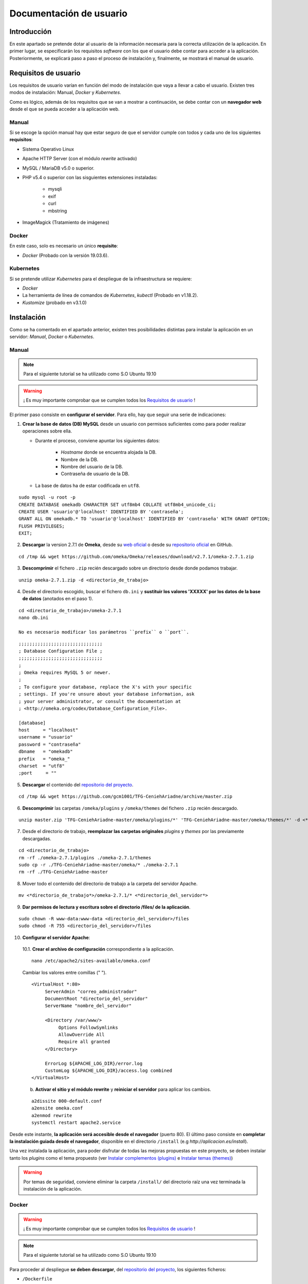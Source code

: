 ========================
Documentación de usuario
========================

Introducción
------------
En este apartado se pretende dotar al usuario de la información necesaria para la correcta utilización de la aplicación. En primer lugar, se especificarán los requisitos *software* con los que el usuario debe contar para acceder a la aplicación. Posteriormente, se explicará paso a paso el proceso de instalación y, finalmente, se mostrará el manual de usuario.

Requisitos de usuario
---------------------
Los requisitos de usuario varían en función del modo de instalación que vaya a llevar a cabo el usuario. Existen tres modos de instalación: Manual, *Docker* y *Kubernetes*.

Como es lógico, además de los requisitos que se van a mostrar a continuación, se debe contar con un **navegador web** desde el que se pueda acceder a la aplicación web.

Manual
~~~~~~
Si se escoge la opción manual hay que estar seguro de que el servidor cumple con todos y cada uno de los siguientes **requisitos**:

* Sistema Operativo Linux
* Apache HTTP Server (con el módulo *rewrite* activado)
* MySQL / MariaDB v5.0 o superior.
* PHP v5.4 o superior con las sisguientes extensiones instaladas:

   - mysqli
   - exif
   - curl
   - mbstring

* ImageMagick (Tratamiento de imágenes)

.. seealso::
   * `HTTP Apache Server <http://httpd.apache.org/docs/trunk/es/install.html>`__
   * `MySQL <https://dev.mysql.com/doc/mysql-installation-excerpt/5.7/en/>`__
   * `PHP <https://www.php.net/manual/es/install.php>`__
   * `ImageMagick <https://imagemagick.org/script/install-source.php>`__

Docker
~~~~~~
En este caso, solo es necesario un único **requisito**:

- *Docker* (Probado con la versión 19.03.6).

.. seealso::
   * `Docker Engine <https://docs.docker.com/engine/install/>`__

Kubernetes
~~~~~~~~~~
Si se pretende utilizar *Kubernetes* para el despliegue de la infraestructura se requiere:

- *Docker*
- La herramienta de línea de comandos de *Kubernetes*, *kubectl* (Probado en v1.18.2).
- *Kustomize* (probado en v3.1.0)

.. seealso::
   * `Docker Engine <https://docs.docker.com/engine/install/>`__
   * `Kubernetes <https://kubernetes.io/es/docs/tasks/tools/install-kubectl/>`__
   * `Kustomize <https://github.com/kubernetes-sigs/kustomize>`__

Instalación
-----------
Como se ha comentado en el apartado anterior, existen tres posibilidades distintas para instalar la aplicación en un servidor: *Manual*, *Docker* o *Kubernetes*.

Manual
~~~~~~
.. note::
   Para el siguiente tutorial se ha utilizado como S.O Ubuntu 19.10

.. warning::
   ¡ Es muy importante comprobar que se cumplen todos los `Requisitos de usuario`_ !

El primer paso consiste en **configurar el servidor**. Para ello, hay que seguir una serie de indicaciones:

1. **Crear la base de datos (DB) MySQL** desde un usuario con permisos suficientes como para poder realizar operaciones sobre ella.

   * Durante el proceso, conviene apuntar los siguientes datos:

      - *Hostname* donde se encuentra alojada la DB.
      - Nombre de la DB.
      - Nombre del usuario de la DB.
      - Contraseña de usuario de la DB.

   * La base de datos ha de estar codificada en ``utf8``.

::

   sudo mysql -u root -p
   CREATE DATABASE omekadb CHARACTER SET utf8mb4 COLLATE utf8mb4_unicode_ci;
   CREATE USER 'usuario'@'localhost' IDENTIFIED BY 'contraseña';
   GRANT ALL ON omekadb.* TO 'usuario'@'localhost' IDENTIFIED BY 'contraseña' WITH GRANT OPTION;
   FLUSH PRIVILEGES;
   EXIT;

2. **Descargar** la version 2.7.1 de **Omeka**, desde su `web oficial <https://omeka.org/classic/download/>`__ o desde su `repositorio oficial <http://github.com/omeka/Omeka>`__ en GitHub.

::

   cd /tmp && wget https://github.com/omeka/Omeka/releases/download/v2.7.1/omeka-2.7.1.zip

3. **Descomprimir** el fichero ``.zip`` recién descargado sobre un directorio desde donde podamos trabajar.

::

   unzip omeka-2.7.1.zip -d <directorio_de_trabajo>

4. Desde el directorio escogido, buscar el fichero ``db.ini`` y **sustituir los valores 'XXXXX' por los datos de la base de datos** (anotados en el paso 1).

::

   cd <directorio_de_trabajo>/omeka-2.7.1
   nano db.ini

   No es necesario modificar los parámetros ``prefix`` o ``port``.

::

   ;;;;;;;;;;;;;;;;;;;;;;;;;;;;;;;
   ; Database Configuration File ;
   ;;;;;;;;;;;;;;;;;;;;;;;;;;;;;;;
   ;
   ; Omeka requires MySQL 5 or newer.
   ;
   ; To configure your database, replace the X's with your specific
   ; settings. If you're unsure about your database information, ask
   ; your server administrator, or consult the documentation at
   ; <http://omeka.org/codex/Database_Configuration_File>.

   [database]
   host     = "localhost"
   username = "usuario"
   password = "contraseña"
   dbname   = "omekadb"
   prefix   = "omeka_"
   charset  = "utf8"
   ;port     = ""

5. **Descargar** el contenido del `repositorio del proyecto <https://github.com/gcm1001/TFG-CeniehAriadne>`__.

::

   cd /tmp && wget https://github.com/gcm1001/TFG-CeniehAriadne/archive/master.zip

6. **Descomprimir** las carpetas ``/omeka/plugins`` y ``/omeka/themes`` del fichero ``.zip`` recién descargado.

::

   unzip master.zip 'TFG-CeniehAriadne-master/omeka/plugins/*' 'TFG-CeniehAriadne-master/omeka/themes/*' -d <*directorio_de_trabajo*>


7. Desde el directorio de trabajo, **reemplazar las carpetas originales** *plugins* y *themes* por las previamente descargadas.

::

   cd <directorio_de_trabajo>
   rm -rf ./omeka-2.7.1/plugins ./omeka-2.7.1/themes
   sudo cp -r ./TFG-CeniehAriadne-master/omeka/* ./omeka-2.7.1
   rm -rf ./TFG-CeniehAriadne-master

8. Mover todo el contenido del directorio de trabajo a la carpeta del servidor Apache.

::

   mv <*directorio_de_trabajo*>/omeka-2.7.1/* <*directorio_del_servidor*>

9. **Dar permisos de lectura y escritura sobre el directorio /files/ de la aplicación**.

::

   sudo chown -R www-data:www-data <directorio_del_servidor>/files
   sudo chmod -R 755 <directorio_del_servidor>/files

10. **Configurar el servidor Apache**:

   10.1. **Crear el archivo de configuración** correspondiente a la aplicación.

   ::

      nano /etc/apache2/sites-available/omeka.conf

   Cambiar los valores entre comillas (" ").

   ::

      <VirtualHost *:80>
           ServerAdmin "correo_administrador"
           DocumentRoot "directorio_del_servidor"
           ServerName "nombre_del_servidor"

           <Directory /var/www/>
                Options FollowSymlinks
                AllowOverride All
                Require all granted
           </Directory>

           ErrorLog ${APACHE_LOG_DIR}/error.log
           CustomLog ${APACHE_LOG_DIR}/access.log combined
      </VirtualHost>

   b. **Activar el sitio y el módulo rewrite** y **reiniciar el servidor** para aplicar los cambios.

   ::

      a2dissite 000-default.conf
      a2ensite omeka.conf
      a2enmod rewrite
      systemctl restart apache2.service

Desde este instante, **la aplicación será accesible desde el navegador** (puerto 80). El último paso consiste en **completar la instalación guiada desde el navegador**, disponible en el directorio ``/install`` (e.g *http://aplicacion.es/install*).

Una vez instalada la aplicación, para poder disfrutar de todas las mejoras propuestas en este proyecto, se deben instalar tanto los *plugins* como el tema propuesto (ver `Instalar complementos (plugins)`_ e `Instalar temas (themes)`_)

.. warning::
   Por temas de seguridad, conviene eliminar la carpeta ``/install/`` del directorio raíz una vez terminada la instalación de la aplicación.

.. seealso::
   * `Omeka Classic User Manual <https://omeka.org/classic/docs/Installation/Installation/>`__

Docker
~~~~~~
.. warning::
   ¡ Es muy importante comprobar que se cumplen todos los `Requisitos de usuario`_ !

.. note::
   Para el siguiente tutorial se ha utilizado como S.O Ubuntu 19.10

Para proceder al despliegue **se deben descargar**, del `repositorio del proyecto <https://github.com/gcm1001/TFG-CeniehAriadne>`__, los siguientes ficheros:

- ``/Dockerfile``
- ``/docker-compose.yml``
- ``/ConfigFiles/*.modificar``
- ``/omeka/plugins/*``

.. warning::
   Mantén los subdirectorios intactos.

A continuación debes **compilar la imagen**. Para ello, desde el directorio donde hayas almacenado la descarga anterior, ejecuta el siguiente comando:

::

   docker build -t nombre_imagen:tag .

**Recuerda muy bien el nombre de la imagen y el tag que pongas** porque será necesario para el siguiente paso, que consiste en configurar el archivo ``docker-compose.yml``.

En él, solo tenemos que cambiar la etiqueta ``image`` del servicio ``omeka_app`` con el nombre y el tag de la imagen recién compilada:

::

   ...
     omeka_app:
       image: nombre_imagen:tag


Si se ha publicado la imagen en *DockerHub*, se puede hacer referencia a esta indicando el nombre de usuario seguido de la imagen (e.g. username/nombre_de_mi_imagen:tag).

.. warning::
   Elimina el servicio ``omeka-db-admin`` si tu servidor está destinado a producción. Este servicio incorpora la herramienta *PhpMyAdmin* a la infraestructura, la cual tiene un alto grado de vulnerabilidades.

Por último, se crean los *secrets* correspondientes a las contraseñas de la base de datos:

::

   echo 'contraseña_usuario_db' | docker secret create omeka_db_password -
   echo 'contraseña_root_db' | docker secret create omeka_db_root_password -
   cp configFiles/db.ini.modificar configFiles/db.ini
   cp configFiles/mail.ini.modificar configFiles/mail.ini

.. warning::
   Debes modificar los ficheros recién creados (``db.ini`` y ``mail.ini`` con los datos relacionados con la base de datos y el protocolo IMAP. Ten en cuenta que la contraseña que introduzcas en el fichero tiene que coincidir con la del *secret* ``omeka_db_password``.

Ahora ya se puede desplegar la infraestructura ejecutando el siguiente comando desde el directorio de trabajo (donde se encuentra la descarga del primer paso).

::

   docker stack deploy -c docker-compose.yml nombre_del_entorno

Desde este instante la aplicación es accesible desde el navegador (puerto 80). Los siguientes pasos son los mismos que en la `instalación manual <Manual>`_.

Kubernetes
~~~~~~~~~~
.. warning::
   ¡ Es muy importante comprobar que se cumplen todos los `Requisitos de usuario`_ !

.. note::
   Para el siguiente tutorial se ha utilizado como S.O Ubuntu 19.10

El primer paso para desplegar la aplicación mediante *Kubernetes* es montar nuestra imagen *Docker* (Sigue los primeros pasos del punto anterior, **hasta la compilación de la imagen**).

El siguiente paso consiste en desplegar la aplicación. Para esta tarea utilizo el gestor de objetos *Kustomize*. Por ello, deberás contar con dicha herramienta. Además debes estar en posesión de los siguientes ficheros alojados en este repositorio:

- ``/kustomization.yaml``
- ``/patch.yaml``
- ``/gke-mysql/*``
- ``/gke-omeka/*``
- ``/configFiles/*.gke``

Se deben definir en el servidor los *secrets* y *configMaps* utilizados por los ficheros de configuración *.yaml*.

Para ello se ejecutan los siguientes comandos:

.. warning::
   Sustituir los *<valores>* por los datos apropiados.

- *omeka-db*: *secretos* relacionados con la base de datos.

::

   kubectl create secret generic omeka-db \
   --from-literal=user-password=<contraseña_db_usuario> \
   --from-literal=root-password=<contraseña_db_root> \
   --from-literal=username=<nombre_usuario>\
   --from-literal=database=<nombre_bd>

- *omeka-snmp*: *secretos* relacionados con el protocolo SNMP.

::

   kubectl create secret generic omeka-snmp \
   --from-literal=host=<host_snmp> \
   --from-literal=username=<correo_electronico> \
   --from-literal=password=<contraseña_correo> \
   --from-literal=port=<puerto_snmp> \
   --from-literal=ssl=<protocolo_seguridad_snmp>

- *omeka-imap*: *secretos* relacionados con el protocolo IMAP.

::

   kubectl create secret generic omeka-imap \
   --from-literal=host=<host_imap> \
   --from-literal=username=<correo_electronico> \
   --from-literal=password=<contraseña_correo> \
   --from-literal=port=<puerto_imap> \
   --from-literal=ssl=<protocolo_seguridad_imap>

- *db-config*: *mapa de configuración* para la base de datos.

::

   kubectl create configmap db-config \
   --from-file=./configFiles/db.ini.gke

- *snmp-config*: *mapa de configuración* para el protocolo SNMP.

::

   kubectl create configmap snmp-config \
   --from-file=./configFiles/config.ini.gke

- *imap-config*: *mapa de configuración* para el protocolo IMAP.

::

   kubectl create configmap imap-config \
   --from-file=./configFiles/mail.ini.gke

Por último, debemos indicar el identificador de nuestra imagen *Docker* en el fichero ``/gke-omeka/deployment.yaml``.

::

   ...
       spec:
         containers:
         - image: nombre_imagen:tag
   ...

Tras esto, solo faltaría ejecutar, desde el directorio raíz, el siguiente comando:

::

   kustomize build . | kubectl apply -f -

Desde este instante la aplicación es accesible desde el navegador (puerto 80). Los siguientes pasos son los mismos que en la `instalación manual <Manual>`_.

Manual de usuario
-----------------

.. warning::
   Este manual de usuario **no es válido para la versión original** de `Omeka Classic <https://omeka.org/classic>`__. Ciertos aspectos de la aplicación han sido alterados por los complementos/*plugins* instalados y el tema escogido. Por lo tanto, antes de seguir leyendo, comprueba que se ha instalado el tema y todos los *plugins* indicados en el apartado `Instalación`_.

.. note::
   Para acceder al **manual de usuario original**, pulsa `aquí <https://omeka.org/classic/docs/>`__.

Área de administración
~~~~~~~~~~~~~~~~~~~~~~
La zona de administración es el lugar desde donde el cual se gestionan los conjuntos de datos almacenados en la plataforma y, además, se pueden configurar otros aspectos de la aplicación como, por ejemplo, su diseño, seguridad, usuarios, etc.

Este área se encuentra ubicado en la ruta ``/admin`` desde la raíz del directorio donde se encuentra la aplicación. Si, por ejemplo, hemos accedido desde la URL `www.aplicacion.es`, al acceder a `www.aplicacion.es/admin` se nos mostrará la pantalla de inicio de sesión al sistema.

.. figure:: ../_static/images/admin-login.png
   :name: admin-login
   :scale: 60%
   :align: center

   Inicio de sesión del área de administración.

Después de introducir un nombre de usuario y contraseña válidos, se debe pulsar sobre el botón "*Login*". Si todo es correcto, accederemos al interior de la zona de administración.

Menús de navegación
^^^^^^^^^^^^^^^^^^^
Dentro del área de administración podemos desplazarnos a través de los dos menús de navegación disponibles:

.. figure:: ../_static/images/admin-view.png
   :name: admin-view
   :scale: 60%
   :align: center

   Vista principal del panel de administración.

1. **Menú global**: recoge los accesos hacia las principales zonas de configuración de la aplicación.

   a. *Plugins*: zona donde se gestionan complementos/*plugins*.
   b. *Appearance*: zona donde se gestionan temas de diseño.
   c. *Users*: zona donde se gestionan usuarios.
   d. *Settings* zona donde se gestiona la configuración de la aplicación.

2. **Menú principal**: a través de este menú se puede acceder a cada una de las funciones/complementos incluídos en la plataforma.

   a. *Dashboard*: recoge información general de la aplicación (número de ítems/coleciones almacenadas, *tags*, etc.).
   b. *ARIADNEplus Tracking*: zona donde se gestionan los procesos de integración de datos a la plataforma ARIADNEplus.
   c. *Data Manager*: zona donde se gestionan los objetos principales de la aplicación (ítems, tipo de ítems, ficheros, colecciones y tags).
   d. *Import Tools*: recoge las distintas herramientas de importación.
   e. *Export Tools*: recoge las distintas herramientas de exportación.
   f. *Edit Tools*: recoge las distintas herramientas de edición de objetos.
   g. *Others*: recoge herramientas auxiliares.

Gestionar complementos (*plugins*)
^^^^^^^^^^^^^^^^^^^^^^^^^^^^^^^^^^
La principal ventaja de esta aplicación es que puedes añadir nuevas funciones a través de los complementos o *plugins*. A través de la entrada *Plugins* del menú global, se accede al gestor de *plugins* (``/admin/plugins``), lugar donde se llevan a cabo todas las tareas de gestión relacionadas con este tipo de aplicaciones.

Instalar complementos (*plugins*)
*********************************
.. warning::
   Si se siguieron a rajatabla los pasos de la `Instalación`_, la aplicación ya cuenta con los *plugins* propuestos dentro de la carpeta ``/plugins/``. Por lo tanto, puedes saltarte el primer paso que ves a continuación e ir directamente a los puntos de instalación. **Para obtener más información de los complementos propuestos, ver el apartado** `Complementos (plugins)`_ .

El primer paso para instalar cualquier complemento, es descargarlo. Actualmente existen dos sitios desde donde se pueden obtener *plugins*:

1. `Página oficial de Omeka <https://omeka.org/classic/plugins/>`__
2. `Repositorio de Github <https://daniel-km.github.io/UpgradeToOmekaS/omeka_plugins.html>`__

Una vez descargado, se debe transportar la carpeta del *plugin* correspondiente a la carpeta ``/plugins/`` del directorio raíz de la aplicación.

Con los *plugins* ya almacenados en la aplicación, se puede llevar a cabo el proceso de instalación desde la plataforma.

Para instalar un complemento (*plugin*):

1. Desde el gestor de *plugins* (``/admin/plugins``).
2. Localizar el nombre del complemento que se desea instalar.
3. Hacer clic sobre el botón "*Install*".

.. figure:: ../_static/images/plugins-inst.png
   :name: plugins-inst
   :scale: 80%
   :align: center

4. En caso de que el *plugin* sea configurable, rellenar el formulario de configuración y hacer clic en el botón "*Save Changes*".

Configurar complementos (*plugins*)
***********************************
Algunos complementos ofrecen la posibilidad de configurar la funcionalidad que implementan.

Para configurar un complemento (*plugin*):

1. Desde el gestor de *plugins* (``/admin/plugins``).
2. Localizar el nombre del complemento que se desea configurar.
3. Hacer clic sobre el botón "*Configure*".

.. figure:: ../_static/images/plugins-conf-1.png
   :name: plugins-conf-1
   :scale: 80%
   :align: center

4. Modificar el formulario de configuración y hacer clic en el botón "*Save Changes*".

.. figure:: ../_static/images/plugins-conf-2.png
   :name: plugins-conf-2
   :scale: 60%
   :align: center


Activar/Desactivar complementos (*plugins*)
*******************************************
Al desactivar un complemento, todas las funciones que incluía en la aplicación desaparecen.

Para activar/desactivar un complemento (*plugin*):

1. Desde el gestor de *plugins* (``/admin/plugins``).
2. Localizar el nombre del complemento que se desea configurar.
3. Hacer clic sobre el botón "*Deactivate*" para desactivar o sobre el botón "*Activate*" para activar.

.. figure:: ../_static/images/plugins-act.png
   :name: plugins-act
   :scale: 60%
   :align: center

.. figure:: ../_static/images/plugins-des.png
   :name: plugins-des
   :scale: 60%
   :align: center

Desinstalar complementos (*plugins*)
************************************
Los complementos pueden ser desinstalados de la aplicación. Al desinstalar un complemento o *plugin* este puede volver a ser instalado siempre y cuando conservemos los ficheros correspondientes en la carpeta ``/plugins`` del directorio raíz de la aplicación.

Para desinstalar un complemento (*plugin*):

1. Desde el gestor de *plugins* (``/admin/plugins``).
2. Localizar el nombre del complemento que se desea desinstalar.
3. Hacer clic sobre el botón "*Uninstall*".

.. figure:: ../_static/images/plugins-uninst-1.png
   :name: plugins-uninst-1
   :scale: 80%
   :align: center

4. En la página actual (``/admin/plugins``), leer las consecuencias de la desinstalación y, en caso de estar conforme, marcar la casilla "*Yes, I want to uninstall this plugin.*".

.. figure:: ../_static/images/plugins-uninst-2.png
   :name: plugins-uninst-2
   :scale: 80%
   :align: center

5. Hacer clic sobre el botón rojo "*Uninstall*".

En caso de que deseemos realizar una **desinstalación completa**, es decir, eliminar por completo la extensión de la aplicación, **despues de** ejecutar los pasos previamente mencionados, podemos eliminar los ficheros asociados al *plugin* de la carpeta *plugins* del directorio raíz de la aplicación.

Diseño de la aplicación
^^^^^^^^^^^^^^^^^^^^^^^
Desde la entrada "*Appearance*" del menú global podemos configurar todos los aspectos de la aplicación relacionados con el diseño, que son:

.. figure:: ../_static/images/appearance.png
   :name: appearance
   :scale: 60%
   :align: center

   Vista principal de la página de configuración del diseño de la aplicación.

- *Themes*: permite seleccionar y configurar el tema público de la aplicación.
- *Navigation*: permite gestionar la navegación pública de la aplicación ordenando, editando y añadiendo nuevas entradas. Además se puede seleccionar la página principal (*homepage*).
- *Settings*: permite configurar otros aspectos relacionados con el diseño de la aplicación.

Instalar temas (*themes*)
*************************
.. warning::
   Si se siguieron a rajatabla los pasos de la `Instalación`_, la aplicación ya cuenta el tema (*theme*) propuesto dentro de la carpeta ``/themes/``. Por lo tanto, puedes saltarte el primer paso que ves a continuación e ir directamente a los puntos de instalación. **El nombre del tema propuesto es "Curatescape".**

El primer paso para instalar cualquier tema es descargarlo. Actualmente existen dos sitios desde donde se pueden obtener temas (*themes*):

1. `Página oficial de Omeka <https://omeka.org/classic/themes/>`__
2. `Repositorio de Github <https://daniel-km.github.io/UpgradeToOmekaS/omeka_themes.html>`__

Una vez descargado, se debe transportar la carpeta del tema correspondiente a la carpeta ``/themes/`` del directorio raíz de la aplicación.

Con el tema ya almacenado en la aplicación, se puede llevar a cabo el proceso de instalación desde la plataforma.

Para instalar un tema (*theme*):

1. Desde la página de configuración de diseño (``/admin/appearance/``).
2. Hacer clic sobre la entrada "*Themes*" de la barra de navegación existente.
3. Localizar el nombre del tema que se desea instalar.
4. Hacer clic sobre el botón "*Use this theme*".

.. figure:: ../_static/images/themes-inst.png
   :name: themes-inst
   :scale: 80%
   :align: center

5. En caso de que el tema sea configurable, rellenar el formulario de configuración y hacer clic en el botón "*Save Changes*".

Modificar la navegación pública
*******************************
Es posible modificar ciertos aspectos de la navegación pública de la aplicación.

.. figure:: ../_static/images/nav-main.png
   :name: nav-main
   :scale: 60%
   :align: center

   Vista de la página de configuración de navegación.

Para realizar cambios en la navegación pública de la aplicación:

.. |nav-1| image:: ../_static/images/nav-1.png
   :scale: 60%
   :align: middle

.. |nav-2| image:: ../_static/images/nav-2.png
   :scale: 60%
   :align: middle

.. |nav-3| image:: ../_static/images/nav-3.png
   :scale: 60%
   :align: middle

.. |nav-4| image:: ../_static/images/nav-4.png
   :scale: 60%
   :align: middle

.. |nav-5| image:: ../_static/images/nav-5.png
   :scale: 60%
   :align: middle

1. Desde la página de configuración de diseño (``/admin/appearance/``).
2. Hacer clic sobre la entrada "*Navigation*" de la barra de navegación existente.
3. Realizar los cambios necesarios:

   a. Cambiar el orden de las entradas de navegación existentes.

      |nav-1|

      1. Seleccionar y desplazar la entrada a la posición deseada.

   b. Editar las entradas de navegación existentes.

      |nav-2|

      1. Clicar sobre la flecha situada en la parte derecha de la entrada.
      2. Realizar los cambios oportunos.

   c. Desactivar las entradas de navegación existentes.

      1. Desmarcar la casilla situada en la parte izquierda de la entrada correspondiente.

   d. Añadir nuevas entradas de navegación.

      |nav-3|

      1. Introducir la etiqueta (*label*) y el enlace (*URL*) correspondiente a la nueva entrada.
      2. Hacer clic sobre el botón "*Add Link*".

   e. Establecer la página de inicio (*homepage*).

      |nav-4|

      1. Seleccionar la entrada que deseamos establecer como *homepage*.

   f. Resetear la configuración de navegación.

      |nav-5|

      1. Hacer clic sobre el botón rojo "*Reset Navigation*".

4. Hacer clic sobre el botón "*Save changes*".

Modificar otros aspectos del diseño de la aplicación
****************************************************
Existen ciertos aspectos del diseño de la aplicación que no están ligados ni a los temas ni a la navegación.

.. figure:: ../_static/images/appearance-settings.png
   :name: appearance-settings
   :scale: 60%
   :align: center

   Vista de la página de configuración de ciertos aspectos del diseño de la aplicación.

Para configurar estos aspectos:

1. Desde la página de configuración de diseño (``/admin/appearance/``).
2. Hacer clic sobre la entrada "*Settings*" de la barra de navegación existente.
3. Realizar los cambios oportunos:

   a. *Fullsize Image Size*: modificar el tamaño máximo de las imágenes.
   b. *Thumbnail Size*: modificar el tamaño de las imágenes en miniatura.
   c. *Thumbnail Size*: modificar el tamaño de las imágenes en miniatura cuadradas.
   d. *Use Square Thumbnails*: usar imágenes en miniatura cuadradas para representar imágenes en la interfaz pública.
   e. *Link to File Metadata*: cuando un ítem tenga un fichero asociado, enlazar el fichero con sus metadatos.
   f. *Results Per Page (admin)*: modificar el número de ítems mostrados por página en el gestor de ítems.
   g. *Results Per Page (public)*: modificar el número de ítems mostrados por página en el buscador de ítems (interfaz pública).
   h. *Show Empty Elements*: mostrar metadatos vacíos.
   i. *Show Element Set Headings*: mostrar el nombre del esquema de metadatos junto a sus elementos.

4. Hacer clic sobre el botón "*Save changes*".

Gestionar Usuarios
^^^^^^^^^^^^^^^^^^
Para acceder al gestor de usuarios se utiliza la entrada "*Users*" del menú global de navegación.

.. figure:: ../_static/images/users.png
   :name: users
   :scale: 60%
   :align: center

   Vista principal del gestor de usuarios.

Crear un nuevo usuario
**********************
Cuando se crea un usuario se envía un mensaje de confirmación al correo electrónico indicado durante su creación. Este no será activado hasta que se acceda al enlace de confirmación indicado en este mensaje. A través de este enlace se accede a una página donde el usuario debe establecer su contraseña.

Para crear un nuevo usuario:

.. |new-user| image:: ../_static/images/new-user.png
   :scale: 60%
   :align: middle

1. Desde el gestor de usuarios (``/admin/users``).
2. Hacer clic sobre el botón "*Add user*" situado en la parte superior izquierda del gestor.
3. En la página actual, especificar:

   |new-user|

   3.1. *Username*: nombre de usuario.
   3.2. *Display Name*: nombre que se mostrará a los demás usuarios.
   3.3. *Email*: correo electrónico.
   3.4. *Role*: rol de usuario. En función del rol un usuario cuenta con unos u otros permisos.

4. Hacer clic sobre el botón "*Add User*" situado en la parte derecha de la pantalla.


Eliminar un usuario
*******************
Al eliminar un usuario, no se eliminan ninguno de los objetos digitales (ítems, colecciones, *tags*, etc.) creados por dicho usuario, sin embargo, estos no podrán volver a ser asociados al usuario eliminado.

Para eliminar un usuario existente:

1. Desde el gestor de usuarios (``/admin/users``).
2. Buscar en la tabla de usuarios el usuario que se pretende eliminar.
3. Una vez localizado, hacer clic sobre el hipertexto "*Delete*" situado justo debajo del nombre de usuario.
4. Confirmar la eliminación haciendo clic sobre el botón rojo "*Delete*".

.. warning::
   No es posible eliminar al usuario creado durante la instalación de la aplicación.

Editar un usuario
*****************
Todos los usuarios existentes en la plataforma pueden ser modificados.

Para editar un usuario existente:

.. |user-mod-1| image:: ../_static/images/user-mod-1.png
   :scale: 60%
   :align: middle

.. |user-mod-2| image:: ../_static/images/user-mod-2.png
   :scale: 60%
   :align: middle

.. |user-mod-3| image:: ../_static/images/user-mod-3.png
   :scale: 60%
   :align: middle

1. Desde el gestor de usuarios (``/admin/users``).
2. Buscar en la tabla de usuarios el usuario que se pretende editar.
3. Una vez localizado, hacer clic sobre el bipertexto "*Edit*" situado justo debajo del nombre de usuario.
4. En la página actual (``/admin/users/edit/<idUser>``), realizar las modificaciones oportunas.

   |user-mod-1|

   * *Username*: cambiar el nombre de usuario.
   * *Display Name*: cambiar el nombre que se mostrará a los demás usuarios.
   * *Email*: cambiar el correo electrónico.
   * *Role*: cambiar el rol de usuario.
   * *Active?*: activar/desactivar el usuario.

   |user-mod-2|

   * Cambiar la contraseña.

   |user-mod-3|

   * Establecer/Cambiar la clave API.

Configuración de la aplicación
^^^^^^^^^^^^^^^^^^^^^^^^^^^^^^
Muchos de los elementos de la aplicación pueden ser configurados. Desde la entrada "*Settings*" del menú global se puede acceder a la página desde donde se realizan estas configuraciones.

.. figure:: ../_static/images/settings.png
   :name: settings
   :scale: 60%
   :align: center

   Vista de la página de configuración principal de la aplicación.

A través de la barra de navegación podemos desplazarnos por las distintas zonas de configuración, cada una de las cuales abarca un aspecto determinado.

Configuración general
*********************
Desde la pestaña "*General*" de la barra de navegación existente en la página de configuración principal de la aplicación (``/admin/settings/``), se pueden llevan a cabo las siguientes configuraciones:

.. figure:: ../_static/images/settings-general.png
   :name: settings-general
   :scale: 60%
   :align: center

   Vista de la página de configuración principal de la aplicación, apartado "General".

* *Administrator Email*: email de administración.
* *Site Title*: título del sitio.
* *Site Description*: descripción del sitio:
* *Site Copyright Information*: información de *copyright* del sitio.
* *Site Author Information*: información del autor del sitio.
* *Tag Delimiter*: caracter usado para delimitar los *tags* de la aplicación.
* *ImageMagick Directory Path*: directorio donde se encuentra instalada la aplicación *ImageMagick*.

Configuración de la seguridad
******************************
Desde la pestaña "*Security*" de la barra de navegación existente en la página de configuración principal de la aplicación (``mi/admin/settings/``), se pueden llevan a cabo las siguientes configuraciones:

.. |sec-1| image:: ../_static/images/sec-1.png
   :scale: 60%
   :align: middle

.. |sec-2| image:: ../_static/images/sec-2.png
   :scale: 60%
   :align: middle

.. |sec-3| image:: ../_static/images/sec-3.png
   :scale: 60%
   :align: middle

* *File Validation*: configuraciones relacionadas con la validación de ficheros.

   |sec-1|

   * *Disable File Upload Validation*: desactivar/activar la validación de ficheros (se permite cualquier entrada de ficheros).
   * *Allowed File Extensions*: extensiones de ficheros permitidas.
   * *Allowed File Types*: tipos (*MIME Types*) de ficheros permitidos.

* *Captcha*: configuraciones relacionadas con el sistema *Captcha*.

   |sec-2|


   * *reCAPTCHA Site Key*: establecer la clave del sitio utilizada por el sistema *Captcha*.
   * *reCAPTCHA Secret Key*: establecer la clave secreta utilizada por el sistema *Captcha*.

* *HTML Filtering*: configuraciones relacionadas con el filtro HTML.

   |sec-3|

   * *Enable HTML Filtering*: activar/desactivar el filtro HTML.
   * *Allowed HTML Elements*: indicar que elementos HTML pueden pasar el filtro HTML.
   * *Allowed HTML Attributes*: indicar que atributos HTML pueden pasar el filtro HTML.

Configuración de las búsquedas
******************************
Desde la pestaña "*Search*" de la barra de navegación existente en la página de configuración principal de la aplicación (``/admin/settings/``), se pueden llevan a cabo las siguientes configuraciones:

.. figure:: ../_static/images/settings-search.png
   :name: settings-search
   :scale: 60%
   :align: center

   Vista de la página de configuración principal de la aplicación, apartado "Search".

* *Search Record Types*: seleccionar que objetos digitales pueden ser buscados desde la aplicación.
* *Index Records*: clicar sobre el botón "*Index Records*" si se desea re-indexar todos los objetos digitales.

Configuración de los esquemas de metadatos
******************************************
Desde la pestaña "*Element Sets*" de la barra de navegación existente en la página de configuración principal de la aplicación (``/admin/settings/``), se pueden llevan a cabo las siguientes configuraciones:

.. figure:: ../_static/images/settings-es.png
   :name: settings-es
   :scale: 60%
   :align: center

   Vista de la página de configuración principal de la aplicación, apartado "Element Sets".

* *Edit*: editar el esquema de metadatos.
* *Delete*: eliminar el esque de metadatos.

Configuración de los metadatos usados en los tipos de ítem
***********************************************************
Desde la pestaña "*Item Type Elements*" de la barra de navegación existente en la página de configuración principal de la aplicación (``/admin/settings/``), se pueden llevan a cabo las siguientes configuraciones:

.. figure:: ../_static/images/settings-it.png
   :name: settings-it
   :scale: 60%
   :align: center

   Vista de la página de configuración principal de la aplicación, pestaña "Item Type Elements".

* *x*: eliminar el elemento (metadato) del esquema de metadatos utilizado por los tipos de ítem.
* *Description*: modificar/añadir una descripción al elemento (metadato) del esquema de metadatos utilizado por los tipos de ítem.


Configuración de la API
***********************
Desde la pestaña "*API*" de la barra de navegación existente en la página de configuración principal de la aplicación (``/admin/settings/``), se pueden llevan a cabo las siguientes configuraciones:

.. figure:: ../_static/images/settings-api.png
   :name: settings-api
   :scale: 60%
   :align: center

   Vista de la página de configuración principal de la aplicación, pestaña "API".

* *Enable API*: activar/desactivar la API.
* *Filter Element Texts*: activar/desactivar el filtro de esquemas de metadatos.
* *Results per Page*: establecer el número máximo de resultados por página.


Objetos digitales
~~~~~~~~~~~~~~~~~
Dentro de la aplicación nos podemos encontrar con cinco tipos de objetos digitales: **ítems** (*Items*), **colecciones** (*Collections*), **etiquetas** (*Tags*), **ficheros** (*Files*) y **tipos de ítem** (*Item Types*). En este apartado se explica la utilidad de cada uno de ellos y, además, se muestran algunos tutoriales de cómo gestionar estos objetos dentro de la aplicación.

*Items*
^^^^^^^
Los ítems son los **elementos principales** de la aplicación, utilizados para representar a cada uno de los objetos digitales almacenados en esta. A través de la entrada *Items*, dentro de la sección "*Data Manager*" del menú principal, se accede al gestor de ítems (``/admin/items/``), lugar donde se llevan a cabo todas las tareas de gestión relacionadas con este elemento.

.. figure:: ../_static/images/items-view.png
   :name: items-view
   :scale: 60%
   :align: center

   Vista principal del gestor de ítems.

Propiedades de un *Item*
************************
Cada *Item* está formado por:

- 0 o más elementos de información (metadatos).
- 0 o más ficheros (*Files*).
- 0 o más etiquetas (*Tags*).
- 0 o 1 geolocalización (*Geolocation*).

Además, presenta tres valores especiales:

- *Public*: indica si el ítem es público o no.
- *Feature*: indica si el ítem será destacado o no.
- *Collection*: indica si el ítem pertenece a una colección de ítems.

Crear un ítem
*************
Si se desean generar conjuntos de datos desde la aplicación, el primer paso es crear ítems.

.. figure:: ../_static/images/add-items-view.png
   :name: add-items-view
   :scale: 60%
   :align: center

   Vista utilizada para la creación de ítems.

Para crear un ítem:

1. Desde el gestor de ítems (``/admin/items/``).
2. Hacer clic sobre el botón "*Add an Item*" situado en la parte superior de la tabla (ver :numref:`items-view`).
3. En la página actual (``/admin/items/add``), se puede observar una barra de navegación (ver :numref:`add-items-view`). Desde ella se pueden configurar los elementos del ítem:

   a. *Dublin Core*: metadatos del esquema de metadatos *Dublin Core*.
   b. *Item Type Metadata*: metadatos asociados al tipo de *Item*.
   c. *Files*: ficheros asociados.
   d. *Tags*: etiquetas asociadas.
   e. *Map*: geolocalización del ítem.

4. Si queremos asignar el ítem a una colección:

   a. En la parte derecha de la página, debajo del botón "*Add Item*", hay un menú desplegable donde puede asignar el ítem actual a la colección seleccionada.

5. Además, se pueden marcar las casillas "*Public*" y/o "*Feature*" en la parte derecha del formulario, justo debajo del botón "*Add Item*".
6. Para finalizar, hacer clic sobre el botón "*Add Item*".

Editar un ítem
****************
Existen numerosos motivos por los que pueden surgir la necesidad de editar un ítem como, por ejemplo, cambiar el contenido de sus metadatados, agregar/eliminar ficheros, agruparlo a una colección, publicarlo, etc. 

.. figure:: ../_static/images/edit-items-view.png
   :name: edit-items-view
   :scale: 60%
   :align: center

   Vista utilizada para la edición de ítems.

Para editar un ítem existente:

1. Desde el gestor de ítems (``/admin/items/``).
2. Localizar la fila en la que se encuentra el ítem y hacer clic sobre el hipertexto "*Edit*" situado justo debajo del título del ítem (ver :numref:`items-view`).
3. En la página actual (``/admin/item/edit/<itemid>``), se puede observar una barra de navegación (ver :numref:`edit-items-view`). Desde ella se pueden configurar los elementos del ítem:

   a. *Dublin Core*: metadatos del esquema de metadatos *Dublin Core*.
   b. *Item Type Metadata*: metadatos asociados al tipo de ítem.
   c. *Files*: ficheros asociados.
   d. *Tags*: etiquetas asociadas.
   e. *Map*: geolocalización del ítem.

4. Asignar el ítem a una colección:

   a. En la parte derecha de la página, debajo del botón "*Add Item*", hay un menú desplegable donde puede asignar el ítem actual a la colección seleccionada.

5. Además, se pueden marcar las casillas "*Public*"  y/o "*Feature*" situadas en la parte derecha del formulario, justo debajo del botón "*Add Item*".

   a. *Public* para publicar el ítem.
   b. *Feature* para destacar el ítem.

6. Para finalizar, hacer clic sobre el botón "*Save Changes*".

Eliminar un ítem
****************
El gestor de ítems ofrece múltiples formas de eliminar un ítem existente en la plataforma.

*[Opción 1]* Para eliminar un ítem existente:

1. Desde el gestor de ítems (``/admin/items/``).
2. Localizar la fila en la que se encuentra el ítem y hacer clic sobre el hipertexto "*Delete*" situado justo debajo del título del ítem.
3. Confirmar la eliminación del ítem pulsando sobre el botón "*Delete*".

*[Opción 2]* Para eliminar un ítem existente:

1. Desde el gestor de ítems (``/admin/items/``).
2. Localizar la fila en la que se encuentra el ítem y hacer clic sobre el hipertexto "*Edit*" situado justo debajo del título del ítem.
3. En la página actual (``/admin/item/edit/<itemid>``), clicar sobre el botón "*Delete*" situado en la parte derecha del formulario.
4. Confirmar la eliminación del ítem pulsando sobre el botón "*Delete*".

*[Opción 3]* Para eliminar un ítem existente:

1. Desde el gestor de ítems (``/admin/items/``).
2. Localizar la fila en la que se encuentra el ítem y hacer clic sobre la casilla situada en la primera columna de la izquierda de la tabla.
3. Hacer clic sobre el botón "*Delete*" situado en la parte superior derecha de la tabla.
4. En la página actual (``/admin/items/batch-edit``), hacer clic sobre el botón "*Delete Items*" situado en la parte derecha de la página.

Buscar ítems
************
Otro de los servicios que incluye este gestor es la búsqueda de ítems. Cuando entramos a este apartado a través de la sección "*Data Manager*" del menú principal, se nos muestra una lista de ítems ordenados según su fecha de creación (de más recientes a más antiguos).

Como se puede apreciar en la :numref:`items-view`, los ítems son mostrados en una tabla donde cada fila representa a un ítem y cada columna contiene información específica de dicho ítem (título, creador, tipo de ítem y fecha de creación). Existe una columna adicional, en la parte izquierda de la tabla, que se utiliza para seleccionar varios ítems en el caso de que se quieran ejecutar una o varias acciones sobre varios ítems. Para ordenar los ítems en funcion de los campos de la tabla (título, creador y fecha de modificación), se debe clicar sobre el elemento deseado.


.. figure:: ../_static/images/special-items.png
   :name: special-items-view
   :scale: 60%
   :align: center

   Ítems especiales vistos desde el gestor de ítems: el primero es destacado, el segundo es privado y el tercero almacena un fichero (imagen).

Otra particularidad del gestor es que, en función de los valores especiales del ítem, se le da un formato u otro.

- Si al lado del título se encuentra el texto "(*Private*)" , el ítem no es público, es decir, solo será accesible desde la zona de administración.
- Si el fondo del título presenta una estrella, significa que el ítem es destacado (*feature*).
- Si el ítem tiene un archivo (*File*) asociado, se mostrará una miniatura del misma al lado del título.

Por defecto se muestran todos los ítems almacenados en la plataforma, sin embargo, es posible reducir su número ejecutando una búsqueda avanzada o aplicando filtros. De esta manera, se pueden enfocar las labores de gestión sobre unos ítems específicos.

.. |advanced-search| image:: ../_static/images/advanced-search.png
   :scale: 60%
   :align: middle

.. |search-filter| image:: ../_static/images/search-filter.png
   :scale: 60%
   :align: middle

Para buscar ítems mediante una búsqueda avanzada:

1. Desde el gestor de ítems (``/admin/items/``).
2. Hacer clic sobre el botón "*Search items*" situado justo encima/debajo de la tabla de ítems.
3. En la página actual (``/admin/items/search``), rellenar el formulario con los datos de búsqueda.

   |advanced-search|

   a. *Search for Keywords*: buscar por una cadena de texto específica (en cualquier elemento).
   b. *Narrow by Specific Fields*: buscar por un elemento (metadato) específico que..

      * *contains*: contenga una cadena de texto
      * *does not contain*: no contenga una cadena de texto
      * *is exactly*: sea exactamente una cadena de texto
      * *is not exactly*: no sea exactamente una cadena de texto
      * *is empty*: esté vacío
      * *is not empty*: no esté vacío
      * *starts with*: empiece por una cadena de texto
      * *ends with*: acabe por una cadena de texto
      * *matches*: coincida con una expresión
      * *does not match*: no coincida con una expresión

   c. *Search by a range of ID*: buscar por rangos de identificadores.
   d. *Search By Collection*: buscar por colección asociada.
   e. *Search By User*: buscar por el usuario que lo creó/importó.
   f. *Search By Tags*: buscar por *tags* asociados.
   g. *Public/Non-Public*: buscar por su estado de publicación.
   h. *Featured/Non-Featured*: buscar por su estado de destacado.
   i. *Geolocation Status*: buscar por su estado de geolocalización.
   j. *Geographic Address*: buscar por la dirección geográfica.
   k. *Geographic Radius*: buscar por el radio geográfico.

4. Hacer clic sobre el botón "*Search for items*".

Para buscar ítems mediante filtros de búsqueda:

1. Desde el gestor de ítems (``/admin/items/``).
2. Hacer clic sobre el desplegable "*Quick Filter*" situado justo encima/debajo de la tabla de ítems.
3. Seleccionar el filtro que se desee aplicar.

   |search-filter|

   a. *View all* (por defecto): ver todos los ítems.
   b. *Public*: ver ítems públicos.
   c. *Private*: ver ítems privados.
   d. *Featured*: ver ítems destacados.

Editar/Eliminar varios ítems a la vez
***************************************
La aplicación te permite modificar o eliminar varios ítems a la vez desde el gestor de ítems.

.. figure:: ../_static/images/batch-edit-view.png
   :name: batch-edit-view
   :scale: 60%
   :align: center

   Vista utilizada para la edición masiva de ítems.

Para editar/eliminar varios ítems a la vez:

1. Desde el gestor de ítems (``/admin/items/``).
2. Buscar los ítems que se quieran eliminar/editar (ver `Buscar ítems`_).
3. Marcar la casilla situada en la parte izquierda de la tabla de todos los ítems que se pretenden editar/eliminar.
   Si se desean seleccionar todos los ítems, hacer clic sobre el botón "*Select all results*" situado en la parte superior izquierda de la tabla.
   Si se desean seleccionar todos los ítems de la página actual, marcar la casilla alojada en la cabecera de la tabla.
4. Hacer clic sobre el botón "*Edit*" situado en la parte superior derecha de la tabla.
5. Al pulsar el botón "*Edit*", desde la página actual (``/admin/items/batch-edit``) podrás:

   * cambiar su accesibilidad (públicos / privados)
   * cambiar su estado (descatados o no destacados)
   * cambiar su tipo
   * cambiar o asociar todos los ítems a una colección
   * añadir etiquetas (*tags*)
   * ordenar los ítems seleccionados por el nombre de su fichero (*file*)
   * eliminar todos los ítems

6. Comprobar en la lista de ítems que todos los ítems seleccionados son correctos. Desmarcar los que no.
7. Hacer clic sobre el botón "*Save Changes*".

Visualizar un ítem completo
***************************
En la página principal del gestor de ítems (``/admin/items/``) solo se pueden visualizar los datos más característicos de cada ítem como su título o tipo. La aplicación te da la posibilidad de visualizar el ítem al completo, junto a todos sus metadatos, ficheros, *tags*, etc.

.. figure:: ../_static/images/show-items-view.png
   :name: show-items-view
   :scale: 60%
   :align: center

   Vista utilizada para visualizar ítems.

Para visualizar un ítem:

1. Desde el gestor de ítems (``/admin/items/``).
2. Buscar el ítem que se quiera visualizar (ver `Buscar ítems`_).
3. Hacer clic sobre el título del ítem, situado en la segunda columna de la tabla.
4. Visualizar el ítem desde la página actual (``/admin/items/show/<idItem>``).

Exportar ítems
**************
A través de este gestor también se pueden exportar ítems almacenados en la plataforma. Desde la página principal (``/admin/items/``) se pueden exportar varios ítems a la vez, sin embargo, desde la página de visualización (``/admin/items/show/<idItem>``) solo es posible exportar un único ítem. Por este motivo, alguno de los formatos de exportación disponibles se encontrarán en una sola vista o en ambas, dependiendo de los requisitos del lenguaje.

.. table:: Formato de exportación disponibles para los Items.
   :name: specialvaluestable
   :widths: auto

   +---------------+-----------+-------------------------------------------+--------------------------------------------------------------------------------------------------------------------------------------------------------------------------------+
   | Formato       | Extensión | Disponibilidad                            | Descripción                                                                                                                                                                    |
   +===============+===========+===========================================+================================================================================================================================================================================+
   | *atom*        | *none*    | `/admin/items/`                           | Esquema de metadatos oficial de *Omeka Classic*                                                                                                                                |
   |               |           |                                           |                                                                                                                                                                                |
   |               |           | `/admin/items/show/<idItem>`              |                                                                                                                                                                                |
   +---------------+-----------+-------------------------------------------+--------------------------------------------------------------------------------------------------------------------------------------------------------------------------------+
   | *dc-rdf*      | .rdf      | `/admin/items/`                           | Serialización `JsonML <http://www.jsonml.org/>`__ del esquema *omeka-xml*.                                                                                                     |
   |               |           |                                           |                                                                                                                                                                                |
   |               |           | `/admin/items/show/<idItem>`              |                                                                                                                                                                                |
   +---------------+-----------+-------------------------------------------+--------------------------------------------------------------------------------------------------------------------------------------------------------------------------------+
   | *dcmes-xml*   | .xml      | `/admin/items/`                           | Instancia `RDF/XML <https://www.w3.org/TR/rdf-syntax-grammar/>`__ del modelo `Dublin Core <http://dublincore.org/documents/dcmes-xml/>`__ simple.                              |
   |               |           |                                           |                                                                                                                                                                                |
   |               |           | `/admin/items/show/<idItem>`              |                                                                                                                                                                                |
   +---------------+-----------+-------------------------------------------+--------------------------------------------------------------------------------------------------------------------------------------------------------------------------------+
   | *json*        | .json     | `/admin/items/`                           | JSON simplificado utilizado principalmente para solicitudes `Ajax <https://en.wikipedia.org/wiki/Ajax_(programming)>`__.                                                       |
   |               |           |                                           |                                                                                                                                                                                |
   |               |           | `/admin/items/show/<idItem>`              |                                                                                                                                                                                |
   +---------------+-----------+-------------------------------------------+--------------------------------------------------------------------------------------------------------------------------------------------------------------------------------+
   | *mobile-json* | .json     | `/admin/items/`                           | Serialización `JsonML <http://www.jsonml.org/>`__ del modelo *omeka-xml*.                                                                                                      |
   |               |           |                                           |                                                                                                                                                                                |
   |               |           | `/admin/items/show/<idItem>`              |                                                                                                                                                                                |
   +---------------+-----------+-------------------------------------------+--------------------------------------------------------------------------------------------------------------------------------------------------------------------------------+
   | *omeka-xml*   | .xml      | `/admin/items/`                           | Esquema de metadatos oficial de *Omeka Classic*                                                                                                                                |
   |               |           |                                           |                                                                                                                                                                                |
   |               |           | `/admin/items/show/<idItem>`              |                                                                                                                                                                                |
   +---------------+-----------+-------------------------------------------+--------------------------------------------------------------------------------------------------------------------------------------------------------------------------------+
   | *rss2*        | .xml      | `/admin/items/`                           | Segunda versión del modelo *srss*.                                                                                                                                             |
   +---------------+-----------+-------------------------------------------+--------------------------------------------------------------------------------------------------------------------------------------------------------------------------------+
   | *srss*        | .xml      | `/admin/items/`                           | Modelo de metadatos empleado para la distribución (o sindicación, del inglés *syndication*) de noticias o información liberada a intervalos de tiempo en sitios web y weblogs. |
   +---------------+-----------+-------------------------------------------+--------------------------------------------------------------------------------------------------------------------------------------------------------------------------------+
   | *CENIEH*      | .xml      | `/admin/items/show/<idItem>`              | Esquema de metadatos empleado para el proceso de integración de datos entre el CENIEH y ARIADNEplus.                                                                           |
   +---------------+-----------+-------------------------------------------+--------------------------------------------------------------------------------------------------------------------------------------------------------------------------------+
   | *CSV*         | .csv      | `/admin/items/`                           | Formato abierto sencillo empleado para representar datos en forma de tabla.                                                                                                    |
   +---------------+-----------+-------------------------------------------+--------------------------------------------------------------------------------------------------------------------------------------------------------------------------------+

Para exportar un único ítem:

1. Desde el gestor de ítems (``/admin/items/``).
2. Buscar el ítem que se quiera exportar (ver `Buscar ítems`_).
3. Hacer clic sobre el título del ítem, situado en la segunda columna de la tabla.
4. Desde la página de visualización del ítem (``/admin/items/show/<idItem>``).
5. Hacer clic sobre el formato de exportación deseado existente en el panel "*Output Formats*" situado en la parte derecha de la pantalla (ver :numref:`show-items-view`).

Para exportar todos los ítems de una página:

1. Desde el gestor de ítems (``/admin/items/``).
2. Buscar los ítems que se quieran exportar (ver `Buscar ítems`_).
3. Hacer clic sobre el formato de exportación deseado de entre todos los que se encuentran en parte inferior de la pantalla, justo debajo de la tabla de ítems (ver :numref:`items-view`).

   a. Para exportar en formato CSV, hay que pulsar el botón situado justo debajo de los demás formatos de exportación.

.. seealso::
   * `Omeka Classic User Manual - Items <https://omeka.org/classic/docs/Content/Items/>`__

*Files*
^^^^^^^
Cuando se añaden nuevos ítems a la plataforma, es posible asociar ficheros (imágenes, documentos, etc.) a los mismos. Por cada uno de ellos se crea un elemento de tipo *File*, el cual contiene información detallada del fichero que se ha subido a la plataforma.

Estos elementos no tienen su propia página de gestión ya que son parte de los ítems, por lo que tiene más sentido que se gestionen desde el gestor de ítems (``/admin/items/``).

Tipos de ficheros admitidos
***************************
La aplicación acepta la gran mayoría de ficheros. Si se tiene algún error o inconveniente durante la subida de un fichero, consulta en este mismo manual cómo ajustar los tipos de fichero o extensiones permitidas en la aplicación.

Tamaño máximo de ficheros
*************************
Lamentablemente, no se puede configurar el tamaño máximo de los ficheros desde la aplicación. Para poder modificarlo, es necesario contactar con el administrador del servidor donde se encuentre alojada la aplicación.

Visualizar un fichero
*********************
A través de la página de visualización de ficheros (``/admin/files/show/<idFile>``) es posible obtener más informacion acerca de un determinado fichero.

.. figure:: ../_static/images/show-files-view.png
   :name: show-files-view
   :scale: 60%
   :align: center

   Vista utilizada para visualizar ficheros.

Para visualizar un fichero:

1. Desde el gestor de ítems (``/admin/items/``).
2. Buscar el ítem que contenga al archivo involucrado (ver `Buscar ítems`_).
3. Hacer clic sobre el título del ítem, situado en la segunda columna de la tabla (ver :numref:`items-view`).
4. Desde la página actual (``/admin/items/show/<idItem>``).
5. Hacer clic sobre la miniatura del fichero (parte superior, justo encima de los metadatos) o bien clicar sobre su nombre (parte derecha, panel "*File Metadata*).

Añadir metadatos a un fichero
*****************************
La aplicación permite asociar metadatos del esquema *Dublin Core* a los ficheros almacenados en la plataforma.

.. figure:: ../_static/images/edit-files-view.png
   :name: edit-files-view
   :scale: 60%
   :align: center

   Vista utilizada para editar ficheros.

[Opción 1] Para añadir metadatos a un fichero:

1. Desde el gestor de ítems (``/admin/items/``).
2. Buscar el ítem que contenga al archivo involucrado (ver `Buscar ítems`_).
3. Hacer clic sobre el hipertexto "*Edit*" situado justo debajo del título del ítem (ver :numref:`items-view`).
4. Desde la página actual (``/admin/items/edit/<idItem>``), acceder a la pestaña "*Files*" (ver :numref:`edit-items-view`).
5. Hacer clic sobre el hipertexto "*Edit*" situado en la parte derecha del nombre del fichero.

[Opción 2] Para añadir metadatos a un fichero:

1. Desde el gestor de ítems (``/admin/items/``).
2. Buscar el ítem que contenga al archivo involucrado (ver `Buscar ítems`_).
3. Hacer clic sobre el título del ítem, situado en la segunda columna de la tabla (ver :numref:`items-view`).
4. Desde la página actual (``/admin/items/show/<idItem>``).
5. En el panel "*File Metadata*", situado en la parte derecha de la pantalla, hacer clic sobre el nombre del fichero al que deseamos añadir metadatos (ver :numref:`show-items-view`)..
6. Desde la página actual (``/admin/files/show/<idFile>``), hacer clic sobre el botón "*Edit*".

.. seealso::
   * `Omeka Classic User Manual - Files <https://omeka.org/classic/docs/Content/Files/>`__

*Collections*
^^^^^^^^^^^^^
Las colecciones pueden ser usadas en una gran variedad de contextos en los que puede tener sentido utilizarlas para tus conjuntos de datos. En la aplicación, un ítem puede pertenecer a una única colección y, como es lógico, una colección puede contener múltiple ítems. A través de la entrada *Collections*, dentro de la sección "*Data Manager*" del menú principal, se accede al espacio (``/admin/collections``) donde se gestionan este tipo de elementos.

.. figure:: ../_static/images/collections-view.png
   :name: collections-view
   :scale: 60%
   :align: center

   Vista principal del gestor de colecciones.

Crear una colección
*******************
Antes de poder agrupar ítems en una colección, esta debe ser creada.

.. figure:: ../_static/images/add-collections-view.png
   :name: add-collections-view
   :scale: 60%
   :align: center

   Vista utilizada para crear colecciones.

Para crear una colección:

1. Desde el gestor de colecciones (``/admin/collections/``).
2. Hacer clic sobre uno de los dos botones "*Add a Collection*".
3. En la página actual (``/admin/collections/add``),  se puede observar una barra de navegación. Desde ella se pueden configurar los elementos de la colección:

   a. *Dublin Core*: metadatos del esquema *Dublin Core*.
   b. *Files*: ficheros asociados.

4. Si se quiere hacer pública la colección, marcar la casilla *Public* situada justo debajo del botón "*Add Collection*". Además, si se quiere destacar la colección, marcar la casilla "*Feature*".
5. Hacer clic sobre "*Add Collection*".

Añadir ítems a una colección
****************************
Las colecciones pueden agrupar un número ilimitado de ítems. Para añadir ítems a una colección existente se debe señalar a la colección en el valor especial "*Collection*" de cada ítem. Esta operación no se puede llevar a cabo desde el gestor de colecciones, debes editar ese campo desde el gestor de ítems (``/admin/items/``).

Para añadir un solo ítem a una colección:

.. figure:: ../_static/images/add-item-collection.png
   :name: add-item-collection
   :scale: 60%
   :align: center

   Añadir un ítem a una colección.

1. Desde el gestor de ítems (``/admin/items/``).
2. Localizar la fila en la que se encuentra el ítem y hacer clic sobre el hipertexto "*Edit*" situado justo debajo del título del ítem.
3. En la página actual (``/admin/item/edit/<itemid>``), en la parte derecha de la pantala, justo debajo del botón "*Add Item*", selecciona la colección en el campo "*Collection*".
4. Hacer clic sobre el botón "*Save Changes*".

Para añadir varios ítems a una colección:

.. figure:: ../_static/images/add-items-collection.png
   :name: add-items-collection
   :scale: 60%
   :align: center

   Añadir varios ítems a una colección.

1. Desde el gestor de ítems (``/admin/items/``).
2. Buscar los ítems que se quieran añadir a la colección.
3. Marcar la casilla situada en la parte izquierda de la tabla de todos los ítems que se pretenden añadir.
   Si se desean seleccionar todos los ítems, hacer clic sobre el botón "*Select all results*" situado en la parte superior izquierda de la tabla.
   Si se desean seleccionar todos los ítems de la página actual, marcar la casilla alojada en la cabecera de la tabla.
4. Hacer clic sobre el botón "*Edit*" situado en la parte superior derecha de la tabla.
5. Desde la página actual (``/admin/items/batch-edit``), seleccionar la colección en el campo "*Collection*".
6. Hacer clic sobre el botón "*Save Changes*".

Editar una colección
********************
Es posible modificar los datos exclusivos de la colección (no de sus ítems) una vez haya sido creada.

.. figure:: ../_static/images/edit-collections-view.png
   :name: edit-collections-view
   :scale: 60%
   :align: center

   Vista utilizada para editar colecciones.

Para editar una colección existente:

1. Desde el gestor de colecciones (``/admin/collections/``).
2. Hacer clic sobre el hipertexto "*Edit*".
3. En la página actual (``/admin/collections/edit/<collectionId>``), realizar las modificaciones oportunas.
4. Hacer clic sobre el botón "*Save Changes*".

Eliminar una colección.
***********************
Al eliminar una colección los ítems que estaban asociados a esta no se eliminan, simplemente se desvinculan. Por tanto, si se pretende eliminar tanto los ítems como la colección asociada, elimina primero los ítems asociados a la colección y, posteriormente, elimina la colección.

Para eliminar una colección existente:

1. Desde el gestor de colecciones (``/admin/collections/``).
2. Hacer clic sobre el hipertexto "*Edit*".
3. En la página actual (``/admin/collections/edit/<collectionId>``), hacer clic sobre el botón "*Delete*".
4. Confirmar la eliminación haciendo de nuevo clic sobre el botón "*Delete*".

Visualizar una colección
************************
Desde la página principal del gestor de colecciones (``/admin/collections/``) solo se muestran algunos datos de cada elemento. Si queremos conocer más información acerca de una colección, tendremos que acceder a su página de visualización.

.. figure:: ../_static/images/show-collections-view.png
   :name: show-collections-view
   :scale: 60%
   :align: center

   Vista utilizada para visualizar colecciones.

Para visualizar una colección:

1. Desde el gestor de colecciones (``/admin/collections/``).
2. Buscar la colección que se quiera visualizar.
3. Hacer clic sobre el título de la colección, situado en la segunda columna de la tabla.
4. Visualizar la colección desde la página actual (``/admin/collections/show/<idItem>``).

.. seealso::
   * `Omeka Classic User Manual - Collections <https://omeka.org/classic/docs/Content/Collections/>`__

*Tags*
^^^^^^
Desde la entrada "*Tags*", dentro de la sección "*Data Manager*"  del menú principal, se accede al gestor de etiquetas o *tags* (``/admin/tags/``). Las etiquetas son palabras clave o frases utilizadas para describir los datos almacenados en la plataforma. Permiten clasificar el contenido de los datos para facilitar su búsqueda. Estas se pueden asociar a ítems.

.. figure:: ../_static/images/tags-view.png
   :name: tags-view
   :scale: 60%
   :align: center

   Vista principal del gestor de etiquetas.

Desde el gestor de etiquetas, en la parte derecha se pueden observar todos los *tags* empleados en cada uno de los ítems existentes en la plataforma, mientras que en la parte izquierda, al lado del menú principal, hay un buscador y una explicación de cómo están representados los *tags*.

Ordenar *tags*
**************
Es posible ordenar las etiquetas en función de su nombre, número de apariciones, o fecha en la que se creó.

Para ordenar etiquetas:

1. Desde el gestor de etiquetas (``/admin/tags/``).
2. Hacer clic sobre alguno de los botones que se encuentran encima del conjunto de etiquetas.

   a. *Name*: se ordenan alfabéticamente por el nombre de cada etiqueta.
   b. *Count*: se ordenan en función del número de ítems asociado a cada etiqueta.
   c. *Date created*: se ordenan por fecha de creación. Por defecto más antiguos primero.

.. figure:: ../_static/images/tags-order-buttons.png
   :name: tags-order-buttons
   :scale: 100%
   :align: center

   Botones para ordenar etiquetas o *tags*.

Buscar *tags*
*************
Se pueden buscar etiquetas por su nombre.

.. figure:: ../_static/images/tags-search.png
   :name: tags-search
   :scale: 100%
   :align: center

   Botones para ordenar etiquetas o *tags*.

Para buscar etiquetas:

1. Desde el gestor de etiquetas (``/admin/tags/``).
2. Escribir el nombre de la etiqueta que se está buscando sobre el cuadro de texto situado en la parte izquierda de la pantalla.
3. Hacer clic sobre el botón "*Search tags*".

Para volver al estado de búsqueda inicial:

1. Desde el gestor de etiquetas (``/admin/tags/``).
2. Hacer clic sobre el botón "*Reset results*".


Editar *tags*
*************
Una vez creada una etiqueta, se puede modificar el nombre de esta. Este cambió se aplicará en todos los ítems que contengan a dicha etiqueta.

.. figure:: ../_static/images/tags-edit.png
   :name: tags-edit
   :scale: 100%
   :align: center

   Botones para ordenar etiquetas o *tags*.

Para editar una etiqueta:

1. Desde el gestor de etiquetas (``/admin/tags/``).
2. Buscar la etiqueta que se desea editar dentro del conjunto de etiquetas situado en la parte derecha de la pantalla.
3. Hacer clic sobre el nombre de la etiqueta.
4. Introducir el nuevo valor en el campo de texto emergente.
5. Pulsar la tecla '*Enter*' o clicar sobre cualquier punto externo.


Eliminar *tags*
***************
Es posible eliminar una o varias etiquetas a la vez. Es importante recalcar que, cuando se elimina una etiqueta, los ítems que están asociados no no se eliminan, simplemente se desvinculan de esta.

Para eliminar una sola etiqueta:

1. Desde el gestor de etiquetas (``/admin/tags/``).
2. Buscar la etiqueta que se desea eliminar dentro del conjunto de etiquetas situado en la parte derecha de la pantalla.
3. Hacer clic sobre botón "*x*" situado en la parte derecha de la etiqueta.
4. Confirmar la eliminación haciendo clic sobre el botón "*Delete*".

Para eliminar varias etiquetas a la vez:

1. Desde el gestor de etiquetas (``/admin/tags/``).
2. Buscar las etiquetas que se desean eliminar haciendo uso del buscador. Si se desean eliminar todas las etiquetas, ignorar este paso.
3. Hacer clic sobre botón rojo "*Delete results*" en caso de haber hecho una búsqueda, sino, hacer clic sobre el botón "*Delete all*".
4. Confirmar la eliminación haciendo clic sobre el botón "*Yes*".

Ver ítems asociados a una etiqueta
**********************************
Se pueden obtener todos los ítems asociados a una determinada etiqueta.

Para ello:

1. Desde el gestor de etiquetas (``/admin/tags/``).
2. Buscar la etiqueta que se desea eliminar dentro del conjunto de etiquetas situado en la parte derecha de la pantalla.
3. Hacer clic sobre el contador situado en la parte izquierda de la etiqueta.

.. seealso::
   * `Omeka Classic User Manual - Tags <https://omeka.org/classic/docs/Content/Tags/>`__

*Item Types*
^^^^^^^^^^^^
Cada ítem puede pertenecer a un determinado tipo, el cual aporta elementos extra al ítem. Por ejemplo, si un ítem hace referencia a una persona, puede resultar interesante indicar su fecha de nacimiento, fecha de muerte, ocupación, etc. Como el esquema de metadatos principal (*Dublin Core*) no contiene elementos que cubran esta información, atribuyendo un tipo al ítem se pueden incluir nuevos elementos que satisfazcan esa necesidad.

.. figure:: ../_static/images/item-type-view.png
   :name: item-type-view
   :scale: 60%
   :align: center

   Vista principal del gestor de tipos de ítem.

A través de la entrada "*Item Types*", dentro de la sección "*Data Manager*" del menú principal de administración, se puede acceder al gestor de tipos de ítem (``/admin/item-types``).

Tipos de ítem predefinidos
**************************
Cuando se accede al gestor de tipos de ítem (``/admin/item-types``) por primera vez se observan un conjunto de tipos de ítems ya definidos.

.. table:: Tipos de ítem predefinidos.
   :name: itemtypes
   :widths: auto

   +--------------------------+-----------------------------------------------------------------------------------------------------------------+---------------------------------------------------------+
   | Tipo de ítem             | Descripción                                                                                                     | Ejemplos                                                |
   +==========================+=================================================================================================================+=========================================================+
   | **Text**                 | Recurso cuyo principal contenido es texto                                                                       | Poemas, libros, cartas, artículos, etc.                 |
   +--------------------------+-----------------------------------------------------------------------------------------------------------------+---------------------------------------------------------+
   | **Moving Image**         | Conjunto de imágenes que puestas en sucesión imparten una sensación de movimiento                               | Animaciones, videos, películas, etc.                    |
   +--------------------------+-----------------------------------------------------------------------------------------------------------------+---------------------------------------------------------+
   | **Oral History**         | Recurso que contiene datos históricos obtenidos a partir de conferencias, charlas o reuniones.                  | Charlas, conferencias, entrevistas, etc.                |
   +--------------------------+-----------------------------------------------------------------------------------------------------------------+---------------------------------------------------------+
   | **Sound**                | Recurso cuyo principal cometido es ser escuchado.                                                               | Audios de cualquier tipo                                |
   +--------------------------+-----------------------------------------------------------------------------------------------------------------+---------------------------------------------------------+
   | **Still Image**          | Representación visual estática.                                                                                 | Pinturas, dibujos, planos, mapas, etc.                  |
   +--------------------------+-----------------------------------------------------------------------------------------------------------------+---------------------------------------------------------+
   | **Website**              | Recurso almacenado en una o varias páginas web.                                                                 | Página web                                              |
   +--------------------------+-----------------------------------------------------------------------------------------------------------------+---------------------------------------------------------+
   | **Event**                | Ocurrencia no persistente basada en el tiempo.                                                                  | Conferencia, *Workshop*, Exhibición, etc.               |
   +--------------------------+-----------------------------------------------------------------------------------------------------------------+---------------------------------------------------------+
   | **Email**                | Recurso cuyo contenido es el propio de un mensaje de correo electrónido (asunto, cuerpo, origen, destino, etc.) | Mensaje de correo electrónico                           |
   +--------------------------+-----------------------------------------------------------------------------------------------------------------+---------------------------------------------------------+
   | **Leson Plan**           | Recurso cuyo contenido ofrece una descripción detallada de un curso de formación.                               | Curso de formación                                      |
   +--------------------------+-----------------------------------------------------------------------------------------------------------------+---------------------------------------------------------+
   | **Hyperlink**            | Recurso existente en Internet.                                                                                  | Enlace, Referencia, etc.                                |
   +--------------------------+-----------------------------------------------------------------------------------------------------------------+---------------------------------------------------------+
   | **Person**               | Un individuo.                                                                                                   | Persona.                                                |
   +--------------------------+-----------------------------------------------------------------------------------------------------------------+---------------------------------------------------------+
   | **Interactive Resource** | Recurso que requiere la interacción del usuario para ser entenido, ejecutado o experimentado                    | Formularios, Aplicaciones, Entornos virtuales, etc.     |
   +--------------------------+-----------------------------------------------------------------------------------------------------------------+---------------------------------------------------------+
   | **Dataset**              | Datos codificados en una determinada estructura.                                                                | Metadatos.                                              |
   +--------------------------+-----------------------------------------------------------------------------------------------------------------+---------------------------------------------------------+
   | **Physical Object**      | Objeto o sustancia inanimada.                                                                                   | Cualquier objeto físico (e.g una piedra).               |
   +--------------------------+-----------------------------------------------------------------------------------------------------------------+---------------------------------------------------------+
   | **Service**              | Sistema que provee una o más funciones.                                                                         | Servicio de repostería, autentificación, bancario, etc. |
   +--------------------------+-----------------------------------------------------------------------------------------------------------------+---------------------------------------------------------+
   | **Software**             | Programa de ordenador.                                                                                          | Archuvos .java, .exe, etc.                              |
   +--------------------------+-----------------------------------------------------------------------------------------------------------------+---------------------------------------------------------+
   | **Curatescape Story**    | Historia narrativa que puede ser representada de forma especial por el tema *Curatescape*.                      | Rutas, viajes, etc.                                     |
   +--------------------------+-----------------------------------------------------------------------------------------------------------------+---------------------------------------------------------+

Editar un tipo de ítem
**********************
Se pueden modificar tipos de ítem existentes para modificar sus elementos (metadatos).

.. figure:: ../_static/images/edit-item-type.png
   :name: edit-item-type
   :scale: 60%
   :align: center

   Vista desde donde se edita un tipo de ítem.

Para modificar un tipo de ítem existente:

1. Desde el gestor de tipos de ítem (``/admin/item-types``).
2. Localizar el tipo de ítem que se desea editar en la tabla donde se encuentran todos los tipos (ver :numref:`item-type-view`).
3. Hacer clic sobre el hipertexto "*Edit*", situado justo debajo del nombre del tipo.
4. En la página actual (``/admin/item-types/edit/<idItemType>``), realizar las modificaciones oportunas (ver `Crear un tipo de ítem`_).
5. Hacer clic sobre el botón "*Save changes*" situado en la parte superior derecha de la pantalla.

Crear un tipo de ítem
**********************
En caso de que ninguno de los tipos de ítem predefinidos (ver :numref:`itemtypes`) cubra nuestras necesidades, se puede crear un nuevo tipo de ítem.

.. figure:: ../_static/images/add-item-type.png
   :name: add-item-type
   :scale: 60%
   :align: center

   Vista desde donde se añade un tipo de ítem

.. |it-name| image:: ../_static/images/name-item-type.png
   :scale: 100%
   :align: middle

.. |it-desc| image:: ../_static/images/desc-item-type.png
   :scale: 100%
   :align: middle

.. |it-e1| image:: ../_static/images/exi-item-type-1.png
   :scale: 100%
   :align: middle

.. |it-e2| image:: ../_static/images/exi-item-type-2.png
   :scale: 100%
   :align: middle

.. |it-n1| image:: ../_static/images/new-item-type-1.png
   :scale: 100%
   :align: middle

.. |it-n2| image:: ../_static/images/new-item-type-2.png
   :scale: 100%
   :align: middle

Para crear un tipo de ítem nuevo:

1. Desde el gestor de tipos de ítem (``/admin/item-types``).
2. Hacer clic sobre el botón "*Add an Item Type*", situado en la parte superior/inferior de la pantalla (ver :numref:`item-type-view`).
3. En la página actual (``/admin/item-types/add``):

   3.1. Establecer un nombre

   |it-name|

   3.2. Establecer una descripción

   |it-desc|

   3.3. Añadir un elemento existente.

      3.3.1. Seleccionar "*Existing*".

      3.3.2. Hacer clic sobre el botón "*Add element*".

      |it-e1|

      3.3.3. En el bloque del elemento emergente, seleccionar el elemento existente.

      |it-e2|

   3.4. Añadir un elemento nuevo

      1. Seleccionar "*New*".
      2. Hacer clic sobre el botón "*Add element*".

      |it-n1|

      3. En el bloque del elemento emergente, establecer el nombre y descripción del elemento.

      |it-n2|

4. Hacer clic sobre el botón "*Add Item Type*" situado en la parte superior derecha de la pantalla.

Visualizar un tipo de ítem
**************************
Antes de realizar tareas de gestión sobre un determinado tipo de ítem, se puede comprobar el estado actual del mismo.

.. figure:: ../_static/images/show-item-type.png
   :name: show-item-type
   :scale: 60%
   :align: center

   Vista desde donde se visualiza un tipo de ítem.

Para visualizar un tipo de ítem existente.

1. Desde el gestor de tipos de ítem (``/admin/item-types``).
2. Localizar el tipo de ítem que se desea eliminar en la tabla donde se encuentran todos los tipos (ver :numref:`item-type-view`).
3. Hacer clic sobre el nombre del tipo de ítem.
4. Visualizar el tipo de ítem en la página actual (``/admin/item-types/show/<idItemType>``).

Eliminar un tipo de item
************************
Al eliminar un tipo de ítem no se eliminan los elementos (metadatos) asignados al tipo de ítem. Sin embargo, todos los ítems que tengan asignado el tipo de ítem eliminado, perderán todos los metadatos especificados por el tipo de ítem.

[Opción 1] Para eliminar un tipo de ítem existente:

1. Desde el gestor de tipos de ítem (``/admin/item-types``).
2. Localizar el tipo de ítem que se desea eliminar en la tabla donde se encuentran todos los tipos (ver :numref:`item-type-view`).
3. Hacer clic sobre el hipertexto "*Edit*", situado justo debajo del nombre del tipo.
4. En la página actual (``/admin/item-types/edit/<idItemType>``), hacer clic sobre el botón rojo "*Delete*"  (ver :numref:`show-item-type`).
5. Confirmar la eliminación volviendo a pulsar sobre el botón "*Delete*".

[Opción 2] Para eliminar un tipo de ítem existente:

1. Desde el gestor de tipos de ítem (``/admin/item-types``).
2. Localizar el tipo de ítem que se desea eliminar en la tabla donde se encuentran todos los tipos (ver :numref:`item-type-view`).
3. Hacer clic sobre el nombre del tipo de ítem.
4. En la página actual (``/admin/item-types/show/<idItemType>``), hacer clic sobre el botón rojo "*Delete*".
5. Confirmar la eliminación volviendo a pulsar sobre el botón "*Delete*".

.. seealso::
   `Omeka Classic User Manual - Item Types <https://omeka.org/classic/docs/Content/Item_Types/>`__


Complementos (*plugins*)
~~~~~~~~~~~~~~~~~~~~~~~~

*CSV Import+*
^^^^^^^^^^^^^
Este complemento nos ofrece una herramienta que nos permite importar conjuntos de datos que están dispuestos en formato CSV. Se puede acceder a esta herramienta (``/admin/csv-import-plus/``) desde el menú principal de navegación a través de la entrada "*CSV Import+*", dentro de la sección "*Import Tools*".

.. figure:: ../_static/images/csv-import-plus-1.png
   :name: csv-import-plus-1
   :scale: 60%
   :align: center

   Vista principal de la herramienta *CSV Import+*.

Cuando se accede a esta herramienta, se nos muestra el primer paso a realizar para llevar a cabo la importación (ver :numref:`csv-import-plus-1`). Este es un formulario donde el usuario debe configurar los aspectos de la importación.

.. figure:: ../_static/images/csv-import-plus-2.png
   :name: csv-import-plus-2
   :scale: 60%
   :align: center

   Vista correspondiente al paso 2 del proceso de importación de la herramienta *CSV Import+*.

Además, existe un segundo paso opcional, donde se lleva a cabo el mapeo de datos de forma manual (ver :numref:`csv-import-plus-2`).

.. figure:: ../_static/images/csv-import-plus-status.png
   :name: csv-import-plus-status
   :scale: 60%
   :align: center

   Vista desde donde se visualizan los registros de la herramienta *CSV Import+*.

Tras finalizar el recorrido de importación, es posible visualizar el registro de cada importación desde la misma herramienta (``/admin/csv-import-plus/``), dentro de la pestaña "*Status*".


Importar datos CSV
******************
Antes de iniciar este proceso, es muy importante que el usuario que lo lleve a cabo conozca los datos que está importando para configurar adecuadamente el proceso de importación.

Para importar datos CSV:

1. Desde el complemento *CSV Import+* (``/admin/csv-import-plus/``).
2. En la pestaña *Import* (ver :numref:`csv-import-plus-1`), rellenar el formulario correspondiente al paso 1 (*Step 1: Select file and item settings*). **Es muy recomendable** dejar los valores por defecto (ver :numref:`formImport`).

   a. Hacer clic sobre el botón "*Next*".

4. Al seleccionar la opción *Perhaps, so the mapping should be done manually* para el campo *Contains extra data*, se debe completar un segundo paso (ver :numref:`csv-import-plus-2`) :

   a. Establecer las relaciones entre los elementos de origen (e.g *Localización*) y los elementos de destino (e.g. *Dublin Core:Spatial Coverage*) haciendo uso de la columna *Map To Element*.
   b. Si alguno de los elementos tiene contenido HTML, indícalo en la columna *Use HTML?*.
   c. Si alguno de los elementos representa un valor especial (ver :numref:`specialvalues`), selecciona dicho valor en la columna *Special Values*.

      - **Es obligatorio** que el conjunto de datos cuente con un único elemento que contega el identificador de cada registro. Luego siempre existirá un elemento con el valor especial *Identifier*.

   d. Si alguno de los elementos no pertenece a ningún elemento estandarizado, sino que pertenece a otro elemento de otro tipo de objeto, se debe indicar en la casilla *Extra Data?*.
   e. Hacer clic sobre el botón *Import CSV file*.

5. Puedes visualizar el progreso de la importación desde la pestaña *Status* (ver :numref:`csv-import-plus-status`).

Tablas de configuración
***********************

.. table:: Formulario de configuración de la herramienta de importación CSV Import+
   :name: formImport
   :widths: auto

   +----------------------------------------------------------------------------------------+------------------------------------------------------------------------------------------------------------------------------------------------------------------------------+---------------------------------------------------------------------------------------------------------------------------------+-----------------------------------------------------+
   |                                         Sección                                        |                                                                                     Campo                                                                                    |                                                              Valor                                                              |                  Valor por defecto                  |
   +========================================================================================+==============================================================================================================================================================================+=================================================================================================================================+=====================================================+
   | **Upload**: adjuntar el fichero CSV a importar                                         | **Upload CSV file**: fichero CSV que se pretende importar.                                                                                                                   |                                                                                                                                 |                                                     |
   +----------------------------------------------------------------------------------------+------------------------------------------------------------------------------------------------------------------------------------------------------------------------------+---------------------------------------------------------------------------------------------------------------------------------+-----------------------------------------------------+
   | **CSV Format**: configurar el formato CSV del fichero adjuntado                        | **Column Delimiter**: caracter utilizado para separar las columnas.                                                                                                          | - **comma**: ','                                                                                                                | **Coma**                                            |
   |                                                                                        |                                                                                                                                                                              | - **Semi-colon**: ';'                                                                                                           |                                                     |
   |                                                                                        |                                                                                                                                                                              | - **Colon**: '.'                                                                                                                |                                                     |
   |                                                                                        |                                                                                                                                                                              | - **pipe**: '|'                                                                                                                 |                                                     |
   |                                                                                        |                                                                                                                                                                              | - **tabulation**: '    '                                                                                                        |                                                     |
   |                                                                                        |                                                                                                                                                                              | - **carriage return**: '↵'                                                                                                      |                                                     |
   |                                                                                        |                                                                                                                                                                              | - **space**: ' '                                                                                                                |                                                     |
   |                                                                                        |                                                                                                                                                                              | - **custom**: ?                                                                                                                 |                                                     |
   |                                                                                        +------------------------------------------------------------------------------------------------------------------------------------------------------------------------------+---------------------------------------------------------------------------------------------------------------------------------+-----------------------------------------------------+
   |                                                                                        | **Enclosure**: caracter utilizado para delimitar las columnas.                                                                                                               | - **double quote**: '"'                                                                                                         | **double quote**                                    |
   |                                                                                        |                                                                                                                                                                              | - **single quote**: '''                                                                                                         |                                                     |
   |                                                                                        |                                                                                                                                                                              | - **custom**: ?                                                                                                                 |                                                     |
   |                                                                                        +------------------------------------------------------------------------------------------------------------------------------------------------------------------------------+---------------------------------------------------------------------------------------------------------------------------------+-----------------------------------------------------+
   |                                                                                        | **Element delimiter**: caracter utilizado para separar metadatos dentro de una misma celda.                                                                                  | - **comma**: ','                                                                                                                | **Semi-colon**                                      |
   |                                                                                        +------------------------------------------------------------------------------------------------------------------------------------------------------------------------------+ - **Semi-colon**: ';'                                                                                                           +-----------------------------------------------------+
   |                                                                                        | **Tag delimiter**: caracter utilizado para separar *tags* dentro de una misma celda.                                                                                         | - **Colon**: '.'                                                                                                                | **comma**                                           |
   |                                                                                        |                                                                                                                                                                              | - **pipe**: '|'                                                                                                                 |                                                     |
   |                                                                                        | **Si tus datos no contienen tags, puedes ignorarlo**.                                                                                                                        | - **tabulation**: '    '                                                                                                        |                                                     |
   |                                                                                        +------------------------------------------------------------------------------------------------------------------------------------------------------------------------------+ - **carriage return**: '↵'                                                                                                      +-----------------------------------------------------+
   |                                                                                        | **File delimiter**: caracter utilizado para separar rutas de archivos o *URLs* dentro de una misma celda.                                                                    | - **space**: ' '                                                                                                                | **comma**                                           |
   |                                                                                        |                                                                                                                                                                              | - **double space**: '  '                                                                                                        |                                                     |
   |                                                                                        | **Si tus datos no referencian ficheros, puedes ignorarlo.**                                                                                                                  | - **custom**: ?                                                                                                                 |                                                     |
   +----------------------------------------------------------------------------------------+------------------------------------------------------------------------------------------------------------------------------------------------------------------------------+---------------------------------------------------------------------------------------------------------------------------------+-----------------------------------------------------+
   | **Default values**: configurar los valores por defecto para todos los ítems a importar | **Item type**: tipo de ítem que pretendemos importar.                                                                                                                        | - **No default item type**                                                                                                      | **No default item type**                            |
   |                                                                                        |                                                                                                                                                                              | - **Tipo de ítem**                                                                                                              |                                                     |
   |                                                                                        +------------------------------------------------------------------------------------------------------------------------------------------------------------------------------+---------------------------------------------------------------------------------------------------------------------------------+-----------------------------------------------------+
   |                                                                                        | **Collection**: colección a la que pertenecen los ítems.                                                                                                                     | - **No default collection**                                                                                                     | **No default collection**                           |
   |                                                                                        |                                                                                                                                                                              | - **Colección**                                                                                                                 |                                                     |
   |                                                                                        | **Si el fichero contiene muchos ítems, conviene agruparlos dentro de una colección previamente creada.**                                                                     |                                                                                                                                 |                                                     |
   |                                                                                        +------------------------------------------------------------------------------------------------------------------------------------------------------------------------------+---------------------------------------------------------------------------------------------------------------------------------+-----------------------------------------------------+
   |                                                                                        | **Make records public**: activado, se publicarán los ítems tras la importación                                                                                               | - **Activado**                                                                                                                  | **Desactivado**                                     |
   |                                                                                        +------------------------------------------------------------------------------------------------------------------------------------------------------------------------------+ - **Desactivado**                                                                                                               |                                                     |
   |                                                                                        | **Feature**: activado, se marcarán los ítems importados como *feature*.                                                                                                      |                                                                                                                                 |                                                     |
   |                                                                                        +------------------------------------------------------------------------------------------------------------------------------------------------------------------------------+                                                                                                                                 |                                                     |
   |                                                                                        | **Elements are html**: activado, se considerará que el contenido de los ítems está en html.                                                                                  |                                                                                                                                 |                                                     |
   +----------------------------------------------------------------------------------------+------------------------------------------------------------------------------------------------------------------------------------------------------------------------------+---------------------------------------------------------------------------------------------------------------------------------+-----------------------------------------------------+
   | **Process**: configurar el proceso de importación.                                     | **Identifier field**: elemento que señala el identificador de cada ítem.                                                                                                     | - **No default identifier field**: no se especifica ningún campo como identificador.                                            | **No default identifier field**                     |
   |                                                                                        |                                                                                                                                                                              | - **Table identifier**: columna "table id" o "Identifier" de la tabla CSV del fichero adjuntado.                                |                                                     |
   |                                                                                        |                                                                                                                                                                              | - **Internal id**: identificador interno del registro en la aplicación.                                                         |                                                     |
   | **Las opciones por defecto son válidas para cualquier importación**                    |                                                                                                                                                                              | - **Elemento**: elemento de algún esquema de metadatos.                                                                         |                                                     |
   +----------------------------------------------------------------------------------------+------------------------------------------------------------------------------------------------------------------------------------------------------------------------------+---------------------------------------------------------------------------------------------------------------------------------+-----------------------------------------------------+
   |                                                                                        | **Action**: acción que se ejecutará en cada ítem.                                                                                                                            | - **No default action**: no se ejecuta ninguna acción.                                                                          | **No default action**                               |
   |                                                                                        |                                                                                                                                                                              | - **Update record if exist, else create one**: se actualiza el registro si existe, sino se crea.                                |                                                     |
   |                                                                                        |                                                                                                                                                                              | - **Create a new record**: se crea un nuevo registro.                                                                           |                                                     |
   |                                                                                        | **Para que estas acciones se ejecuten, el identificador del dato importado ha de coincidir con el identificador del ítem existente en la plataforma.**                       | - **Update values of specific fields**: se actualizan los valores de los campos especificados.                                  |                                                     |
   |                                                                                        |                                                                                                                                                                              | - **Add values to specific fields**: se añaden los valores a los campos especificados.                                          |                                                     |
   |                                                                                        |                                                                                                                                                                              | - **Replace values of all fields**: se reemplazan los valores en todos los campos.                                              |                                                     |
   |                                                                                        |                                                                                                                                                                              | - **Delete the record**: se elimina el registro.                                                                                |                                                     |
   |                                                                                        |                                                                                                                                                                              | - **Skip process of the record**: se ignora el registro.                                                                        |                                                     |
   +----------------------------------------------------------------------------------------+------------------------------------------------------------------------------------------------------------------------------------------------------------------------------+---------------------------------------------------------------------------------------------------------------------------------+-----------------------------------------------------+
   |                                                                                        | **Contains extra data**: indicar si nuestro conjunto de datos contiene elementos que no siguen ningún estándar de metadatos, sino que se refieren a otro tipos de registros. | - **No, so unrecognized column names will be noticed**: no, así que se avisará al usuario de las columnas que no se reconozcan. | **Perhaps, so the mapping should be done manually** |
   |                                                                                        |                                                                                                                                                                              | - **Perhaps, so the mapping should be done manually**: quizás, por lo tanto, el mapeo se debe hacer manualmente.                |                                                     |
   |                                                                                        | **Si no se tiene conocimientos de la aplicación, dejar el valor por defecto.**                                                                                               | - **Ignore unrecognized column names**: ignorar aquellas columnas que no pertenezcan a ningún esquema de metadatos.             |                                                     |
   |                                                                                        |                                                                                                                                                                              | - **Yes, so column names won't be checked**: si, luego el nombre de las columnas no se debe tener en cuenta.                    |                                                     |
   +----------------------------------------------------------------------------------------+------------------------------------------------------------------------------------------------------------------------------------------------------------------------------+---------------------------------------------------------------------------------------------------------------------------------+-----------------------------------------------------+

.. table:: Posibles valores especiales de un objeto (Item, Collection, File) que pueden ser indicados por un elemento durante la importación.
   :name: specialvalues
   :widths: auto

   +---------------------------+----------------------------------------------------------------------------------------+
   | Valor especial            | Significado                                                                            |
   +===========================+========================================================================================+
   | **Tags**                  | El elemento contiene *tags*.                                                           |
   +---------------------------+----------------------------------------------------------------------------------------+
   | **Collection (for item)** | El elemento contiene el identificador de la colección asociada al ítem.                |
   +---------------------------+----------------------------------------------------------------------------------------+
   | **Item (for file)**       | El elemento contiene el identificador del item asociado al fichero.                    |
   +---------------------------+----------------------------------------------------------------------------------------+
   | **Files**                 | El elemento contiene ficheros (rutas o URLs).                                          |
   +---------------------------+----------------------------------------------------------------------------------------+
   | **Public**                | El elemento contiene el valor que indica si el ítem es público o no (*true*/*false*).  |
   +---------------------------+----------------------------------------------------------------------------------------+
   | **Featured**              | El elemento contiene el valor que indica si el ítem es *feature* o no.                 |
   +---------------------------+----------------------------------------------------------------------------------------+
   | **Action**                | El elemento contiene el valor que indica una acción (*Delete*, *Update*, *Add*, etc.). |
   +---------------------------+----------------------------------------------------------------------------------------+
   | **Record type**           | El elemento contiene el tipo de registro que estamos importando (*Collection*/*Item*). |
   +---------------------------+----------------------------------------------------------------------------------------+
   | **Item type**             | El elemento contiene el tipo de ítem que estamos importando (e.g *dataset*).           |
   +---------------------------+----------------------------------------------------------------------------------------+
   | **Identifier field**      | El elemento es un campo de identificación.                                             |
   +---------------------------+----------------------------------------------------------------------------------------+
   | **Identifier**            | El elemento contiene el identificador del registro.                                    |
   +---------------------------+----------------------------------------------------------------------------------------+

Ejemplos de importación
***********************

A continuación, se muestran diferentes conjuntos de datos de ejemplo:

- **Conjunto de datos A**: cómo importar ítems simples que no siguen ningún esquema de metadatos. El formato CSV es normal.

   - Descripción del conjunto: contiene información acerca de tres libros, cada uno de los cuales tiene asociado una imagen (fichero) de Wikipedia. La información (metadatos) no sigue ningún estándar.
   - Fichero CSV: :download:`Conjunto de datos A <../_static/csv_files/conjunto-de-datos-A.csv>`
   - *CSV Format*: Por defecto.
   - *Default values*: Por defecto.
   - *Process*: Por defecto.
   - ¿ Contiene valores especiales ? : Sí, *Tags* y *Files*.
   - ¿ Contiene contenido extra ? : No

- **Conjunto de datos B**: cómo importar ítems simples con metadatos que siguen el esquema de metadatos *Dublin Core*. El formato CSV es normal.

   - Descripción del conjunto: es el mismo que el conjunto de datos A solo que en este caso los elementos (metadatos) sí que siguen un estándar (*Dublin Core*) aceptado por la plataforma. En estos casos, no hará falta realizar un mapeo manual.
   - Fichero CSV: :download:`Conjunto de datos B <../_static/csv_files/conjunto-de-datos-B.csv>`
   - *CSV Format*: Por defecto.
   - *Default values*: Por defecto.
   - *Process*: Por defecto.
   - ¿ Contiene valores especiales ? : Sí, *Tags* y *Files*.
   - ¿ Contiene contenido extra ? : No

- **Conjunto de datos C**: cómo importar ítems simples con metadatos que siguen el esquema de metadatos *Dublin Core*. El formato CSV presenta particularidades.

   - Descripción del conjunto: es el mismo que el conjunto de datos A o B solo que el formato CSV adopta delimitadores distintos a los que vienen por defecto.
   - Fichero CSV: :download:`Conjunto de datos C <../_static/csv_files/conjunto-de-datos-C.csv>`
   - *CSV format*:

      - *Column delimiter*: tabulation
      - *Enclosure*: quotation mark "
      - *Element delimiter*: custom ^^
      - *Tag delimiter*: double space
      - *File delimiter*: semi-colon

   - *Default values*: Por defecto.
   - *Process*: Por defecto ...

      - *Contains extra data*: puede adquirir tanto el valor de *Perhaps ...* como de *No, ...*. Si es este último, se automatiza el paso 2.

   - ¿ Contiene valores especiales ? : Sí, *Tags* y *Files*.
   - ¿ Contiene contenido extra ? : No

- **Conjuntos de datos D-1 y D-2**: cómo importar ficheros con metadatos que siguen el esquema de metadatos *Dublin Core*. El formato CSV presenta particularidades.

   - Descripción del conjunto:

      - D-1: contiene, además del mismo contenido de los conjuntos anteriores, información adicional (metadatos) de las imágenes (ficheros) asociadas a los ítems.
      - D-2: **requiere que alguno de los conjuntos de datos anteriores (A,B,C,D-1)**.

   - Ficheros CSV: :download:`Conjunto de datos D-1 <../_static/csv_files/conjunto-de-datos-D-1.csv>` y :download:`Conjunto de datos D-2 <../_static/csv_files/conjunto-de-datos-D-2.csv>` 
   - *CSV format*:

      - *Column delimiter*: tabulation
      - *Enclosure*: quotation mark "
      - *Element delimiter*: pipe
      - *Tag delimiter*: pipe
      - *File delimiter*: pipe

   - *Default values*: Por defecto.
   - *Process*: Por defecto ...

      - *Contains extra data*: puede adquirir el valor de *Perhaps ...* y de *No, ...*. Si es este último, se salta el paso 2.

   - ¿ Contiene valores especiales ? : Sí, *Tags* y *Files*.
   - ¿ Contiene contenido extra ? : No


- **Conjunto de datos E**: cómo importar metadatos de ítems y ficheros a la vez.

   - Descripción del conjunto: contiene metadatos tanto de ítems como de ficheros. **Es importante** tener en cuenta que las filas de los ficheros deben estar por debajo de las filas de los ítems, de lo contrario, se omitirían.
   - Fichero CSV: :download:`Conjunto de datos E <../_static/csv_files/conjunto-de-datos-E.csv>`
   - *CSV format*:

      - *Column delimiter*: tabulation
      - *Enclosure*: quotation mark "
      - *Element delimiter*: pipe
      - *Tag delimiter*: pipe
      - *File delimiter*: pipe

   - *Default values*: Por defecto.
   - *Process*: Por defecto.
   - ¿ Contiene valores especiales ? : Sí, *Tags*.
   - ¿ Contiene contenido extra ? : No

- **Conjunto de datos F**: cómo actualizar metadatos de ítems y ficheros existentes en la plataforma.

   - Descripción del conjunto: contiene el conjunto de datos E con nuevos datos. **Para que la actualización funcione**, debes importar antes el :download:`conjunto de datos E <../_static/csv_files/conjunto-de-datos-E.csv>`.
   - Fichero CSV: :download:`Conjunto de datos F <../_static/csv_files/conjunto-de-datos-F.csv>`
   - *CSV format*:

      - *Column delimiter*: tabulation
      - *Enclosure*: quotation mark "
      - *Element delimiter*: pipe
      - *Tag delimiter*: pipe
      - *File delimiter*: pipe

   - *Default values*: Por defecto.
   - *Process*:

      - *Action*: *Update the record if exists, else create one*.

   - ¿ Contiene valores especiales ? : Sí, *Tags*.
   - ¿ Contiene contenido extra ? : No

- **Conjunto de datos G**: cómo importar una colección de ítems simples con metadatos que siguen o no un esquema de metadatos.

   - Descripción del conjunto: contiene metadatos de una colección y los metadatos de dos ítems que pertenecen a dicha colección.
   - Fichero CSV: :download:`Conjunto de datos G <../_static/csv_files/conjunto-de-datos-G.csv>`
   - *CSV format*:

      - *Column delimiter*: tabulation
      - *Enclosure*: quotation mark "
      - *Element delimiter*: pipe
      - *Tag delimiter*: pipe
      - *File delimiter*: pipe

   - *Default values*: Por defecto.
   - *Process*: Por defecto.
   - ¿ Contiene valores especiales ? : Sí, *Record Type* y *Collection*.
   - ¿ Contiene contenido extra ? : No

- **Conjunto de datos H**: cómo actualizar metadatos de una colección existente en la plataforma.

   - Descripción del conjunto: contiene el conjunto de datos G con nuevos datos. **Para que la actualización funcione**, debes importar antes el :download:`conjunto de datos G <../_static/csv_files/conjunto-de-datos-G.csv>`.
   - Fichero CSV: :download:`Conjunto de datos G <../_static/csv_files/conjunto-de-datos-G.csv>`
   - *CSV format*:

      - *Column delimiter*: tabulation
      - *Enclosure*: quotation mark "
      - *Element delimiter*: pipe
      - *Tag delimiter*: pipe
      - *File delimiter*: pipe

   - *Default values*: Por defecto.
   - *Process*: Por defecto.
   - ¿ Contiene valores especiales ? : Sí, *Record Type* y *Collection*.
   - ¿ Contiene contenido extra ? : No

- **Conjunto de datos I**: cómo añadir ítems a una colección existente en la plataforma desde el formulario.

   - Descripción del conjunto: contiene metadatos de un ítem. **Para que la importación funcione**, debes importar antes el :download:`conjunto de datos G <../_static/csv_files/conjunto-de-datos-G.csv>`.
   - Fichero CSV: :download:`Conjunto de datos I <../_static/csv_files/conjunto-de-datos-I.csv>`
   - *CSV format*:

      - *Column delimiter*: tabulation
      - *Enclosure*: quotation mark "
      - *Element delimiter*: pipe
      - *Tag delimiter*: pipe
      - *File delimiter*: pipe

   - *Default values*

      - *Collection*: *collection-a*

   - *Process*: Por defecto.
   - ¿ Contiene valores especiales ? : Sí, *Record Type*.
   - ¿ Contiene contenido extra ? : No

- **Conjunto de datos J**: cómo importar contenido extra que no es gestionado como elementos, sino como datos de un objeto (tabla) específico. Los elementos existentes siguen un estándar.

   - Descripción del conjunto: contiene información (metadatos y valores especiales) de ítems y ficheros. Además, contiene contenido extra, en concreto, geolocalizaciones.
   - Fichero CSV: :download:`Conjunto de datos J <../_static/csv_files/conjunto-de-datos-J.csv>`
   - *CSV format*:

      - *Column delimiter*: tabulation
      - *Enclosure*: quotation mark "
      - *Element delimiter*: pipe
      - *Tag delimiter*: pipe
      - *File delimiter*: pipe

   - *Default values*: Por defecto.
   - *Process*:

      - *Identifier Field*: *Dublin Core : Identifier*
      - *Contains extra data*: puede ser tanto *Yes, ...* (paso 2 automatizado) como *Perhaps, ...* (paso 2 manual).

   - ¿ Contiene valores especiales ? : Sí, *Record Type*, *Item Type*, *Public*, *Featured*, *Item* y *File*.
   - ¿ Contiene contenido extra ? : Sí, *geolocation*.

- **Conjunto de datos K**: cómo importar contenido extra que no es gestionado como elementos, sino como datos de un objeto (tabla) específico. Los elementos existentes no siguen ningún estándar.

   - Descripción del conjunto: es igual al conjunto de datos J solo que en este caso el nombre de los elementos no sigue ningún estándar.
   - Fichero CSV: :download:`Conjunto de datos K <../_static/csv_files/conjunto-de-datos-K.csv>`
   - *CSV format*:

      - *Column delimiter*: tabulation
      - *Enclosure*: quotation mark "
      - *Element delimiter*: pipe
      - *Tag delimiter*: pipe
      - *File delimiter*: pipe

   - *Default values*: Por defecto.
   - *Process*: Por defecto.
   - ¿ Contiene valores especiales ? : Sí, *Record Type*, *Item Type*, *Public*, *Featured*, *Item* y *File*.
   - ¿ Contiene contenido extra ? : Sí, *geolocation*.

- **Conjunto de datos L**: cómo actualizar contenido extra existente en la plataforma.

   - Descripción del conjunto: es igual al conjunto de datos J solo que el contenido extra ha cambiado. **Para que la actualización funcione**, debes importar antes el :download:`conjunto de datos J <../_static/csv_files/conjunto-de-datos-J.csv>`.
   - Fichero CSV: :download:`Conjunto de datos L <../_static/csv_files/conjunto-de-datos-L.csv>`
   - *CSV format*:

      - *Column delimiter*: tabulation
      - *Enclosure*: quotation mark "
      - *Element delimiter*: pipe
      - *Tag delimiter*: pipe
      - *File delimiter*: pipe

   - *Default values*: Por defecto.
   - *Process*: Por defecto.
   - ¿ Contiene valores especiales ? : Sí, *Record Type*, *Item Type*, *Public*, *Featured*, *Item* y *File*.
   - ¿ Contiene contenido extra ? : Sí, *geolocation*.

- **Conjuntos de datos M-1, M-2 y M-3**: cómo gestionar el proceso de importación.

   - Descripción del conjunto:

      - M-1: contiene información acerca de dos colecciones con ítems.
      - M-2: similar al conjunto M-1 solo que este tiene contenido nuevo y actualizado ya que M-1 tiene algún error.
      - M-3: se introduce un nuevo valor especial, *Action*, que permite actúar al fichero CSV como si fuera un *script*.
   - Ficheros CSV: :download:`Conjunto de datos M-1 <../_static/csv_files/conjunto-de-datos-M-1.csv>`, :download:`Conjunto de datos M-2 <../_static/csv_files/conjunto-de-datos-M-2.csv>` y :download:`Conjunto de datos M-3 <../_static/csv_files/conjunto-de-datos-M-3.csv>`
   - *CSV format*:

      - *Column delimiter*: tabulation
      - *Enclosure*: quotation mark "
      - *Element delimiter*: pipe
      - *Tag delimiter*: pipe
      - *File delimiter*: pipe

   - *Default values*: Por defecto.
   - *Process*: Por defecto.
   - ¿ Contienen valores especiales ? : Sí, *Record Type*, *Item Type*, *Tags*, *Item*, *Collection* y *File*. Además, en el caso del M-1, *Action*.
   - ¿ Contienen contenido extra ? : Sí, *geolocation*.

Deshacer una importación CSV
****************************
Si por algún motivo se desea eliminar todos los elementos importados en una sesión, el complemento te permite realizar esta operación de forma sencilla.

Para deshacer una importación:

1. Desde el complemento *CSV Import+* (``/admin/csv-import-plus/``).
2. En la pestaña *Status* (ver :numref:`csv-import-plus-status`), localizar la fila de la tabla que muestre la sesión desde la que se importaron los elementos que se desean eliminar.
3. Hacer clic sobre el botón rojo "*Undo import*" situado bajo la columna "*Action*".
4. Esperar a que el contador alojado en la columna "*Imported records*" esté a 0. Puedes actualizarlo recargando la página.

Eliminar un registro de una importación CSV desecha
***************************************************

1. Desde el complemento *CSV Import+* (``/admin/csv-import-plus/``).
2. En la pestaña *Status* (ver :numref:`csv-import-plus-status`) , localizar la fila de la tabla que muestre la sesión asociada a la importación desecha.
3. Hacer clic sobre el botón rojo "*Clear History*" situado bajo la columna "*Action*".

.. seealso::
   * `Github Repository - CSV Import+ <https://github.com/biblibre/omeka-plugin-CsvImportPlus>`__

*OAI-PMH Harvester*
^^^^^^^^^^^^^^^^^^^
A través de esta herramienta se pueden importar registros almacenados en otros repositorios *on-line*. Para ello, hace uso del protocolo OAI-PMH, el cual define un mecanismo para la recolección de registros que contienen los metadatos de los repositorios.

.. figure:: ../_static/images/oai-pmh-harvester-view-1.png
   :name: oai-pmh-harvester-view-1
   :scale: 60%
   :align: center

   Vista principal del complemento OAI-PMH Harvester.

Recolectar metadatos de otros repositorios
******************************************
Antes de empezar con el proceso de recolección, hay que cerciorarse de que el repositorio objetivo tenga implementado el protocolo OAI-PMH. Lamentablemente, no existe ningún procedimiento específico de cómo realizar esta operación. Por tanto, si queremos recolectar metadatos de un repositorio determinado, hay que ponerse en contacto con el administrador del sitio para preguntarle si el repositorio dispone de este servicio. En tal caso, se deberá pedir además el enlace a dicho servicio.

.. figure:: ../_static/images/oai-pmh-harvester-view-2.png
   :name: oai-pmh-harvester-view-2
   :scale: 60%
   :align: center

   Vista de los conjuntos de metadatos ofrecidos por un repositorio on-line.

Para importar metadatos mediante el protocolo OAI-PMH:

1. Desde el complemento *OAI-PMH Harvester* (``/admin/oaipmh-harvester``).
2. Introducir el enlace del servicio OAI-PMH en el campo "*Base URL* de la sección "*Data Provider*" y hacer clic sobre el botón "*View Sets*".

   a. Si el enlace es correcto, se mostrará en la parte inferior todos los conjuntos de datos del repositorio objetivo (ver :numref:`oai-pmh-harvester-view-2`).

3. En este punto se presentan dos opciones:

   a. Recolectar todos los metadatos existentes en el repositorio (sección "*Harvest the entire repository*").
   b. Recolectar los metadatos de un conjunto de datos específico (sección "*Harvest a set*").

   Si se desea la opción a, localizar la fila correspondiente al conjunto de datos que se desea importar.

4. Seleccionar el esquema de metadatos en el que queremos obtener los metadatos.
5. Hacer clic sobre el botón "Go".

Actualizar una importación
**************************
Una de las ventajas de este protocolo es que nos permite realizar varios procesos de importación sobre un mismo repositorio, manteniendo así actualizados los metadatos recolectados de ese repositorio.

Después de que se haya completado el proceso de recolección de metadatos, aparecerá un botón con el nombre de "*Re-harvest*" en el registro de la tabla existente en la página principal del complemento (ver :numref:`oai-pmh-harvester-view-1`).

.. figure:: ../_static/images/re-harvest-button.png
   :name: re-harvest-button
   :scale: 60%
   :align: center

   Vista de los conjuntos de metadatos ofrecidos por un repositorio *on-line*.

Al hacer clic sobre ese botón se iniciará de nuevo el proceso de recolección, importando los nuevos ítems y aplicando cambios en los ya existentes.

Este proceso se puede hacer de forma manual volviendo a llevar a cabo los pasos del proceso de recolección.

Ver datos de una importación
****************************
Si queremos observar los acontecimientos que van sucediendo durante la importación, el complemento *OAI-PMH Harvester* lo permite.

.. figure:: ../_static/images/oai-pmh-harvester-status.png
   :name: oai-pmh-harvester-status
   :scale: 60%
   :align: center

   Vista de los datos de una recolección.

Para visualizar los datos de una importación:

1. Desde el complemento *OAI-PMH Harvester* (``/admin/oaipmh-harvester``).
2. En la tabla que contiene todas las recolecciones efectuadas (ver :numref:`oai-pmh-harvester-view-1`), clicar sobre el estado de la recolección que quieras visualizar.
3. En la página actual (ver :numref:`oai-pmh-harvester-status`), se mostrarán los datos de la importación.

Deshacer una importación
************************
Existe la posibilidad de eliminar todos los ítems/colecciones recolectadas.

Para deshacer una importación:

1. Desde el complemento *OAI-PMH Harvester* (``/admin/oaipmh-harvester``).
2. En la tabla que contiene todas las recolecciones efectuadas (ver :numref:`oai-pmh-harvester-view-1`), clicar sobre el estado (*Complete*) de la recolección que quieras deshacer.
3. En la página actual (ver :numref:`oai-pmh-harvester-status`), hacer clic sobre el hipertexto "*Delete Items*".

.. seealso::
   * `Github Repository - OAI-PMH Harvester <https://github.com/omeka/plugin-OaipmhHarvester>`__
   * `Omeka Classic User Manual - OAI-PMH Harvester <https://github.com/omeka/plugin-OaipmhHarvester>`__

*ARIADNEplus Tracking*
^^^^^^^^^^^^^^^^^^^^^^
El complemento *ARIADNEplus Tracking* incluye nuevas funciones que facilitan el **proceso de integración** en *ARIADNEplus* para cada conjunto de datos almacenado en la plataforma. Antes de iniciar cualquier proceso de integración, deben existir conjuntos de datos dentro de la plataforma con los que podamos trabajar (Ver `Importar datos CSV`_ , `Recolectar metadatos de otros repositorios`_ , `Crear un ítem`_ o `Crear una colección`_).

.. figure:: ../_static/images/ariadne-plus-tracking.png
   :name: ariadne-plus-tracking
   :scale: 60%
   :align: center

   Vista principal del complemento *ARIADNEplus* Tracking.

Crear un ticket
***************
Para someter una colección o ítem al proceso de integración de ARIADNEplus se debe crear antes un *ticket*. Este nos guiará y permitirá llevar un seguimiento del proceso.

.. figure:: ../_static/images/ariadne-plus-tracking-new.png
   :name: ariadne-plus-tracking-new
   :scale: 60%
   :align: center

   Vista desde donde se crean los tickets

Para crear un nuevo ticket:

1. Desde el complemento *ARIADNEplus Tracking* (``/admin/ariadne-plus-tracking``).
2. En la página principal, hacer clic sobre el hipertexto "*create new one*" situado bajo la tabla de tickets (ver :numref:`ariadne-plus-tracking`)..
3. En la página actual (ver :numref:`ariadne-plus-tracking-new`), seguir los pasos indicados:
   a. Seleccionar el tipo de dato que se pretende gestionar, pudiendo escoger entre "*Collection*" o "*Item*", y hacer clic sobre el botón *Continue*.
   b. Seleccionar el dato específico que se pretende introducir en el proceso y hacer clic sobre el botón *Continue*.
   c. Seleccionar la categoría fundamental de ARIADNEplus a la que el elemento seleccionado pertenece y hacer clic sobre el botón *Create*.
4. Aceptar el mensaje de confirmación haciendo clic sobre "*Yes, create it*".

Eliminar un *ticket*
********************
Pueden darse diversos motivos por los que ya no interese seguir con el proceso de integración para un determinado conjunto de datos. En tal caso, es conveniente eliminar el *ticket* correspondiente.

Para eliminar un ticket existente:

1. Desde el complemento *ARIADNEplus Tracking* (``/admin/ariadne-plus-tracking``).
2. En la página principal, debemos visualizar una tabla con, al menos, una entrada (ver :numref:`ariadne-plus-tracking`).
3. Localizar, en la tabla, la fila correspondiente al ticket que se quiere eliminar.
4. Hacer clic sobre el botón circular "x" situado en la columna *Action* (última columna).
5. Aceptar el mensaje de confirmación haciendo clic sobre "*Yes, delete it*".

Ver registros de un *ticket*
****************************
Cada vez que se solicita un cambio de fase, se genera un registro, el cual contiene un conjunto de mensajes informativos que indican los cambios que se van realizando. Puede resultar útil si queremos saber más acerca de lo que ocurre "por detrás" en cada cambio de fase.

Para someter una colección o ítem al proceso de integración de ARIADNEplus se debe crear antes un *ticket*. Este nos guiará y permitirá llevar un seguimiento del proceso.

.. figure:: ../_static/images/ariadne-plus-tracking-logs.png
   :name: ariadne-plus-tracking-logs
   :scale: 60%
   :align: center

   Vista desde donde se observan los registros de cada ticket

Para visualizar los registros de un ticket existente:

1. Desde el complemento *ARIADNEplus Tracking* (``/admin/ariadne-plus-tracking``).
2. En la página principal, debemos visualizar una tabla con, al menos, una entrada.
3. Localizar, en la tabla, la fila correspondiente al ticket que se quiere consultar.
4. Hacer clic sobre el hipertexto situado en las columnas *Type* e *Id* (segunda columna por la izquierda).


Cambiar de fase dentro un *ticket*
**********************************
El ciclo de vida de un ticket pasa por seis fases distintas, cada una de las cuales cuenta con sus propias reglas. Para pasar de una fase a otra, se deberán cumplir las reglas de la fase de partida. En la :numref:`rulesticket`, se muestra el conjunto de reglas por fase.

.. table:: Reglas existentes en el ciclo de vida de un ticket.
   :name: rulesticket
   :widths: auto

   +--------+------------------------------------------------------------------------------------------------+---------------------------------------------------------------------------------+
   |  Fase  |                                       Reglas                                                   |                                 Tipos de regla                                  |
   +========+================================================================================================+=================================================================================+
   |   01   | - **[S]** Todos los ítems involucrados en el proceso deben tener el estado "Complete".         | - Regla supervisada **[S]**: la aplicación exige que la regla se cumpla.        |
   |        |                                                                                                | - Regla opcional **[O]**: la aplicación avisa que la regla se cumpla.           |
   +--------+------------------------------------------------------------------------------------------------+ - Regla no supervisada **[NS]**: la aplicación no realiza ninguna comprobación. |
   |   02   | - **[S]** Indicar un identificador de mapeo válido. E.g. Mapping/123                           |                                                                                 |
   +--------+------------------------------------------------------------------------------------------------+                                                                                 |
   |   03   | - **[S]** Indicar un enlace válido hacia tu colección en periodO.                              |                                                                                 |
   |        | - **[O]** Adjuntar el fichero de definición de mapeo (.json) del vocabulario en la plataforma. |                                                                                 |
   +--------+------------------------------------------------------------------------------------------------+                                                                                 |
   |   04   | - **[NS]** Establecer comunicación con el contacto de ARIADNEplus.                             |                                                                                 |
   |        | - **[S]** Indicar el *SPARQL endpoint* obtenido fruto de la comunicación con ARIADNEplus.      |                                                                                 |
   +--------+------------------------------------------------------------------------------------------------+                                                                                 |
   |   05   | - **[NS]** Validar el contenido publicado en el portal fantasma de ARIADNEplus.                |                                                                                 |
   |        | - **[NS]** Enviar el mensaje de confimación al contacto.                                       |                                                                                 |
   +--------+------------------------------------------------------------------------------------------------+---------------------------------------------------------------------------------+


Además de cumplir con estas reglas, se deben tener en cuenta las siguientes condiciones:

- **El paso de fases es secuencial**, esto implica que, por ejemplo, para pasar a la fase 03 hemos tenido que completar previamente las fases 01 y 02.
- Para garantizar la consistencia de los datos, **no se permite cambiar de fase en sentido contrario**, por lo que si pasamos a la fase 02, no podremos retroceder hacia la fase 01.

   - Existen algunas **excepciones** a esta limitación: en las fases 04 y 06 es posible retroceder hasta la fase 01. Estas excepciones vienen dadas por el propio proceso de integración al que estamos sometiendo los datos.

Cada vez que ejecuta satisfactoriamente un cambio de fase, se actualiza el estado del ticket.

Para cambiar de fase dentro de un *ticket*:

1. Desde el complemento *ARIADNEplus Tracking* (``/admin/ariadne-plus-tracking``).
2. En la página principal, debemos visualizar una tabla con, al menos, una entrada. Cada entrada es un *ticket*.
3. Clicar sobre la fila correspondiente al ticket que se quiere gestionar.
4. En la página actual (``/ariadne-plus-tracking/index/ticket``), hacer clic sobre el botón "*Next Phase*" en caso de querer avanzar de fase o sobre el botón "*Restart*" en caso de querer retroceder hasta la primera fase. Ambos situados en la parte inferior central de la aplicación.

Configuración
*************
La aplicación permite configurar ciertos aspectos que afectan al proceso de integración. Para acceder a la página de configuración, ver `Configurar complementos (plugins)`_

A continuación se muestran todas las opciones posibles de configuración:

.. |at-cf-1| image:: ../_static/images/at-cf-1.png
   :scale: 100%
   :align: middle

.. |at-cf-2| image:: ../_static/images/at-cf-2.png
   :scale: 100%
   :align: middle

.. |at-cf-3| image:: ../_static/images/at-cf-3.png
   :scale: 100%
   :align: middle

.. |at-cf-4| image:: ../_static/images/at-cf-4.png
   :scale: 100%
   :align: middle

.. |at-cf-5| image:: ../_static/images/at-cf-5.png
   :scale: 100%
   :align: middle

.. |at-cf-6| image:: ../_static/images/at-cf-6.png
   :scale: 100%
   :align: middle

- "*Rights and Roles*": gestionar qué usuarios pueden utilizar la herramienta.

   - Marcar los roles permitidos.

      |at-cf-1|

- "*ARIADNEplus contact details*": establece la información de contacto de la persona encargada de supervisar las importaciones del CENIEH.

   - Campo "*Name*": nombre de la persona a la que nos estamos refiriendo.
   - Campo "*Email*": correo electrónico al que se enviarán los mensajes de comunicación en las fases que así se requiera.

      |at-cf-2|

- "*Elements*": gestiona aspectos relacionados con los elementos de los esquemas de metadatos existentes en la plataforma.

   - Campo "*Display Remove Checkbox*": si se activa, se mostrará un *checkbox* en la página de configuración de elementos para eliminar cualquier elemento existente en el esquema de metadatos *Monitor*. Este esquema es el que recoge todos los campos relacionados con el proceso de integración (estado de los metadatos, categoría ARIADNEplus, etc.).

      - **Aviso**: todos los datos almacenados en los elementos seleccionados se eliminarán y no serán recuperables. Por lo tanto, verifique primero si las copias de seguridad están actualizadas y funcionando.

   - "*Hide unnecessary Dublin Core elements*": si se activa, todos los elementos del esquema de metadatos *Dublin Core* considerados como innecesarios para el proyecto se ocultarán. Estos pueden ser configurados desde la tabla que puede ser desplegada pulsando sobre el botón "Show".

      |at-cf-3|

- Sección "Permissions": gestiona los permisos de los usuarios.

   - Campo "*Disable Batch Edit Tool*": si se activa, la edición masiva de ítems será desactivada.

      |at-cf-4|

- "*Mandatory Elements*": establece los elementos del esquema de metadatos *Dublin Core* que serán obligatorios durante el proceso de integración, es decir, han de ser rellenados obligatoriamente. Estos pueden ser configurados desde la tabla que puede ser desplegada pulsando sobre el botón "Show".

      |at-cf-5|

- "*Specific admin display*": establece los elementos que serán mostrados en las distintas zonas del buscador de ítems. Estos pueden ser configurados desde la tabla que puede ser desplegada pulsando sobre el botón "Show".

      |at-cf-6|

   - "*Search*": en el buscador de ítems, saldrá como opción de búsqueda el elemento seleccionado.
   - "*Filter*": en la lista de filtros del buscador, aparecerá el elemento seleccionado como un filtro más.
   - "*Directly*": en cada ítem/colección aparecerá directamente sobre la tabla el elemento seleccionado.
   - "*Details*": se mostrará el elemento seleccionado en el desplegable donde se muestran los detalles de cada ítem/colección.

.. seealso::
   * `Github Repository - ARIADNEplus Tracking <https://github.com/gcm1001/TFG-CeniehAriadne/tree/master/omeka/plugins/AriadnePlusTracking>`__


*CSV Export*
^^^^^^^^^^^^
El complemento *CSV Export* permite exportar todos los ítems almacenados en la plataforma en formato CSV. A través de la entrada "*CSV Export*", dentro de la sección "*Export Tools*" del menú principal de administración, se accede a la página principal del complemento.

.. figure:: ../_static/images/csv-export-view.png
   :name: csv-export-view
   :scale: 60%
   :align: center

   Vista principal del complemento CSV Export

Desde su página principal solo se puede exportar **TODOS** los ítems almacenados en la plataforma.

Para exportar todos los ítems existentes en formato CSV:

1. Desde el complemento *CSV Export* (``/admin/csv-export/``).
2. Hacer clic sobre el botón "*Export all data as CSV*".
3. Confirmar la descarga.

Si solo deseas exportar un ítem/colección específico en CSV, mira la sección `Exportar ítems`_.

El documento CSV descargado podrá volver a ser importado a la plataforma a través del complemento `CSV Import+`_ independientemente de las modificaciones que se hagan sobre él.

.. seealso::
   * `Github Repository - CSV Export <https://github.com/gcm1001/TFG-CeniehAriadne/tree/master/omeka/plugins/AriadnePlusTracking>`__

*Bulk Editor*
^^^^^^^^^^^^^
El complemento *Bulk Editor* aporta una herramienta denominada *Bulk Metadata Editor* que permite modificar los metadatos de múltiples ítems a la vez en base a unas reglas. El acceso a esta herramienta se encuentra dentro de la sección "*Edit Tools*" del menú principal de administración.

.. |be-1| image:: ../_static/images/be-1.png
   :scale: 80%
   :align: middle

.. |be-1-1| image:: ../_static/images/be-1-1.png
   :scale: 80%
   :align: middle

.. |be-2| image:: ../_static/images/be-2.png
   :scale: 80%
   :align: middle

.. |be-3| image:: ../_static/images/be-3.png
   :scale: 80%
   :align: middle

.. |be-3-1| image:: ../_static/images/be-3-1.png
   :scale: 100%
   :align: middle

.. |be-3-2| image:: ../_static/images/be-3-2.png
   :scale: 100%
   :align: middle

.. |be-3-3| image:: ../_static/images/be-3-3.png
   :scale: 100%
   :align: middle

.. |be-3-4| image:: ../_static/images/be-3-4.png
   :scale: 100%
   :align: middle

.. |be-3-5| image:: ../_static/images/be-3-5.png
   :scale: 100%
   :align: middle

.. |be-3-6| image:: ../_static/images/be-3-6.png
   :scale: 100%
   :align: middle

.. |be-3-7| image:: ../_static/images/be-3-7.png
   :scale: 100%
   :align: middle

.. |be-3-8| image:: ../_static/images/be-3-8.png
   :scale: 100%
   :align: middle

Para editar varios ítems a la vez:

1. Desde el complemento *Bulk Editor* (``/admin/bulk-metadata-editor/``).
2. Seleccionar los ítems que se desean modificar:

   |be-1|

   a. *Collection*: Para seleccionar los ítem de una determinada colección.
   b. *Select Items by Metadata*: Para seleccionar los ítems en base al contenido de sus metadatos.

      |be-1-1|

      Para crear una regla:

      1. Seleccionar el metadato a comprobar.
      2. Seleccionar la condición.
      3. Indicar el valor de la condición.
      4. Si queremos que el valor coincida de forma exacta, marcar la casilla *Match Case*.

3. Hacer clic sobre el botón "*Preview Selected Items*" para comprobar que los ítems seleccionados son los correctos.
4. Seleccionar los metadatos que deseamos modificar.

   |be-2|

   *Tips*: Mantener pulsado la tecla *Crtl* para escoger varios metadatos salteados.
5. Hacer clic sobre el botón "*Preview Selected Fields*" para visualizar el contenido actual de los metadatos seleccionados.
6. Seleccionar el tipo de cambio a ejecutar sobre los metadatos seleccionados.

   |be-3|

   a. *Search and replace text*: busca texto en el contenido de los metadatos seleccionados y lo sustituye.

   |be-3-1|

   b. *Add a new metadatum in the selected field*: añade un nuevo campo a los metadatos seleccionados.

   |be-3-2|

   c. *Prepend text to existing metadata in the selected fields*: añade texto al principio del contenido actual de los metadatos seleccionados.

   |be-3-3|

   d. *Append text to existing metadata in the selected fields*: añade texto al final del contenido actual de los metadatos seleccionados.

   |be-3-4|

   e. *Explode metadata with a separator in multiple elements in the selected fields*: dado un separador, divide el contenido actual de los metadatos seleccionados en varios campos.

   |be-3-5|

   f. *Deduplicate and remove empty metadata in the selected fields*: elimina campos vacíos o duplicados existentes en los metadatos seleccionados.

   |be-3-6|

   g. *Deduplicate files of selected items by hash*: elimina ficheros duplicados de los ítems seleccionados.

   |be-3-7|

   h. *Delete all existing metadata in the selected fields*: elimina todos los metadatos seleccionados.

   |be-3-8|

7. Marcar la casilla *Background Job* si se desea ejecutar la operación en segundo plano.
8. Hacer clic sobre el botón "*Apply Edits Now*".

.. seealso::
   * `Repositorio en Github - Bulk Metadata Editor <https://github.com/UCSCLibrary/BulkMetadataEditor>`__
   * `Omeka - Bulk Metadata Editor <https://omeka.org/classic/plugins/BulkMetadataEditor/>`__

*Tags Manager*
^^^^^^^^^^^^^^
El complemento *Tags Manager* añade nuevas funcionalidades:

* Sincronización entre *tags* y el elemento *Subject* del esquema de metadatos *Dublin core*: cuando se crea/importa un ítem, si este cuenta con el elemento *Subject* del esquema de metadatos *Dublin Core*, se crea de forma automática un nuevo *tag* cuyo nombre es el contenido del elemento *Subject*.
* Eliminación masiva de *tags*: permite eliminar varios *tags* a la vez.

Estas funcionalidades se pueden activar/desactivar su página de configuración (ver `Configurar complementos (plugins)`_).

.. figure:: ../_static/images/tags-manager.png
   :name: tags-manager
   :scale: 60%
   :align: center

   Vista de la página de configuración del complemento Tags Manager

.. seealso::
   * `Repositorio en Github - Tags Manager <https://github.com/gcm1001/TFG-CeniehAriadne/tree/master/omeka/plugins/TagsManager>`__

*Geolocation Modified*
^^^^^^^^^^^^^^^^^^^^^^
.. note::
   Sólo se explicarán aquellas funcionalidades añadidas a la `versión original del complemento Geolocation <https://omeka.org/classic/plugins/Geolocation/>`__. Si quieres saber más acerca del *plugin*, haz `clic aquí <https://omeka.org/classic/docs/Plugins/Geolocation/>`__.

El complemento *Geolocation Modified* es una versión mejorada del complemento `Geolocation <ttps://omeka.org/classic/plugins/Geolocation/>`__. Las funcionalidades que se han añadido son:

* Marco avanzado de dibujo: añade en el mapa un cuadro de herramientas que permite trazar localizaciones simples (marcadores) y compuestas (rectangulares).

.. figure:: ../_static/images/geolocation-1.png
   :name: geolocation-1
   :scale: 60%
   :align: center

   Mapa de geolocalización con la funcionalidad activa

* Sincronización entre geolocalizaciones y el elemento *Spatial Coverage* del esquema de metadatos *Dublin Core*: cuando se establece una geolocalización para un ítem, el elemento *Spatial Coverage* del ítem se actualiza con las coordenadas de la geolocalización.
* Sincronización inversa: cuando se crea/importa un ítem, si este cuenta con el elemento *Spatial Coverage* del esquema de metadatos *Dublin Core*, se crea y asocia de forma automática una nueva geolocalización con las coordenadas indicadas por el elemento *Spatial Coverage*.

.. nota::
   Solo se puede activar un tipo de sincronización a la vez.

Estas funcionalidades se pueden activar/desactivar su página de configuración (ver `Configurar complementos (plugins)`_).

* *Enable draw plugin* para activar/desactivar el marco avanzado de dibujo.

.. figure:: ../_static/images/geolocation-2.png
   :name: geolocation-2
   :scale: 60%
   :align: center

   Vista de la opción de configuración del complemento Geolocation Modified

* *Spatial Coverage synchronization* y *Reverse Spatial Coverage synchronization*  para activar/desactivar las funcionalidades de sincronización.

.. figure:: ../_static/images/geolocation-3.png
   :name: geolocation-3
   :scale: 60%
   :align: center

   Vista de las opciones de configuración del complemento Geolocation Modified

.. seealso::
   * `Repositorio en Github - Geolocation Modified <https://github.com/gcm1001/TFG-CeniehAriadne/tree/master/omeka/plugins/Geolocation>`__

*CENIEH export*
^^^^^^^^^^^^^^^
El complemento *CENIEH export* añade tres formatos de exportación para las colecciones y uno para los ítems. Este formato se ha adaptado a las necesidades del proyecto ARIADNEplus.

Para cada colección:

.. figure:: ../_static/images/cenieh-export-1.png
   :name: cenieh-export-1
   :scale: 60%
   :align: center

   Panel con los formatos de exportación de colecciones (/admin/collections/show/<idCollection>)

* CENIEHfull: exporta en un único fichero XML toda la colección, incluyendo a cada uno de sus ítems.
* CENIEHfullzip: exporta todos los ítems de la colección generando un fichero XML por ítem. Todos ellos comprimidos dentro de un fichero .zip.
* CENIEHmeta: exporta únicamente la colección, sin incluir ninguno de sus ítems.

Para cada ítem:

.. figure:: ../_static/images/cenieh-export-2.png
   :name: cenieh-export-2
   :scale: 60%
   :align: center

   Panel que muestra los formatos de exportación de colecciones (/admin/items/show/<idItem>)

* CENIEH: exporta el ítem en un único fichero XML.

.. seealso::
   * `Repositorio en Github - CENIEH export <https://github.com/gcm1001/TFG-CeniehAriadne/tree/master/omeka/plugins/CENIEHExport>`__

*Collection Files*
^^^^^^^^^^^^^^^^^^
El complemento *Collection Files* permite asociar ficheros a las colecciones. En la versión original de Omeka esta funcionalidad sólo está implementada para los ítems.

.. figure:: ../_static/images/collection-files-1.png
   :name: collection-files-1
   :scale: 60%
   :align: center

   Vista desde donde se edita una colección (/admin/collections/edit/<idCollection>)

.. figure:: ../_static/images/collection-files-2.png
   :name: collection-files-2
   :scale: 60%
   :align: center

   Panel que muestra los ficheros asociados a una colección (/admin/collections/show/<idCollection>)

.. figure:: ../_static/images/collection-files-3.png
   :name: cenieh-export-3
   :scale: 60%
   :align: center

   Vista desde donde se visualiza un fichero asociado a una colección (/admin/collections/edit/<idCollection>)

.. seealso::
   * `Repositorio en Github - Collection Files <https://github.com/gcm1001/TFG-CeniehAriadne/tree/master/omeka/plugins/CollectionFiles>`__

*Admin Navigation Main Menu Design*
^^^^^^^^^^^^^^^^^^^^^^^^^^^^^^^^^^^
El complemento *Admin Navigation Main Menu Design* permite organizar las entradas del menú principal de navegación existente en el área de administración en secciones.

.. figure:: ../_static/images/admin-nav-menu.png
   :name: admin-nav-menu
   :scale: 60%
   :align: center

   Menú principal de navegación del área de administración.

Para modificar las entradas del menú:

1. Acceder a la página de configuración del complemento *Admin Navigation Main Menu Design* (ver `Configurar complementos (plugins)`_).
2. La tabla de configuración tiene fila para cada entrada y columna para cada sección.
3. Marcar/desmarcar una casilla de la tabla para añadir/eliminar una entrada (fila) en una sección (columna).
4. Pulsar sobre el botón "Save Changes".


.. seealso::
   * `Repositorio en Github - Admin Navigation Main Menu Design <https://github.com/gcm1001/TFG-CeniehAriadne/tree/master/omeka/plugins/AdminMenuDesign>`__

*Automatic Dublin Core Updates*
^^^^^^^^^^^^^^^^^^^^^^^^^^^^^^^
El complemento *Automatic Dublin Core Updates* permite actualizar automáticamente el contenido de alguno de los elementos del esquema de metadatos *Dublin Core*.

Para activar/desactivar la actualización automática de elementos:

.. figure:: ../_static/images/autodublincore.png
   :name: auto-dublin-core
   :scale: 60%
   :align: center

   Página de configuración del complemento Automatic Dublin Core Updates.

1. Acceder a la página de configuración del complemento *Automatic Dublin Core Updates* (ver `Configurar complementos (plugins)`_).
2. Marcar/Desmarcar la casilla del elemento que se quiera activar/desactivar.
3. Pulsar sobre el botón "Save Changes".

.. seealso::
   * `Repositorio en Github - Automatic Dublin Core Updates <https://github.com/gcm1001/TFG-CeniehAriadne/tree/master/omeka/plugins/AutoDublinCore>`__

*OAI-PMH Repository*
^^^^^^^^^^^^^^^^^^^^
El complemento *OAI-PMH Repository* permite que otros repositorios web recolecten metadatos de nuestra aplicación.

.. figure:: ../_static/images/oaipmhrepo.png
   :name: oaipmhrepo
   :scale: 60%
   :align: center

   Vista de la página *Identify* del repositorio OAI-PMH.

El *endpoint* de la aplicación tiene el siguiente formato: *http://<host>/oai-pmh-repository/request*.

.. seealso::
   * `Repositorio en Github - OAI-PMH Repository <https://github.com/zerocrates/OaiPmhRepository>`__
   * `Omeka - OAI-PMH Repository  <https://omeka.org/classic/plugins/OaiPmhRepository/>`__
   * `Omeka Classic User Manual - OAI-PMH Repository <https://omeka.org/classic/docs/Plugins/OaiPmhRepository/>`__

*Simple Pages*
^^^^^^^^^^^^^^
El complemento *Simple Pages* permite añadir páginas simples como la de "About" al área pública. Desde la entrada "*Simple Pages*", dentro de la sección "*Others*"  del menú principal, se accede al gestor de páginas simples (``/admin/simple-pages/``).

.. figure:: ../_static/images/simplepages.png
   :name: simplepages
   :scale: 60%
   :align: center

   Vista de la página principal del complemento *Simple Pages*.

Para añadir una página simple:

.. |sp-1| image:: ../_static/images/sp-1.png
   :scale: 60%
   :align: middle

1. Desde el complemento *Simple Pages* (``/admin/simple-pages/``).
2. Hacer clic sobre el botón "*Add a Page*".
3. Rellenar el formulario:

   |sp-1|

   a. *Title*: nombre y cabecera para la página.
   b. *Slug*: parte de la *URL* que referencia a la página.
   c. *Use HTML editor?*: activar/desactivar el editor HTML para crear el contenido de la página.
   d. *Text*: contenido de la página.
   e. *Parent*: página "padre".
   f. *Order*: orden de la página respecto a otras con el mismo "padre".
   g. *Publish this page?*: publicar/desplublicar la página.

4. Hacer clic sobre el botón "*Save changes*".

Para eliminar una página simple:

1. Desde el complemento *Simple Pages* (``/admin/simple-pages/``).
2. Localizar la página a eliminar en la tabla principal.
3. Hacer clic sobre el texto "*Delete*".
4. Confirmar la eliminación haciendo clic sobre el botón rojo "*Delete*".

Para editar una página simple:

1. Desde el complemento *Simple Pages* (``/admin/simple-pages/``).
2. Localizar la página a eliminar en la tabla principal.
3. Hacer clic sobre el texto "*Edit*".
4. Modificar el formulario.
5. Hacer clic sobre el botón "*Save changes*".

.. seealso::
   * `Repositorio en Github - Simple Pages <https://github.com/omeka/plugin-SimplePages>`__
   * `Omeka - Simple Pages <https://omeka.org/classic/plugins/SimplePages/>`__
   * `Omeka Classic User Manual - Simple Pages <https://omeka.org/classic/docs/Plugins/SimplePages/>`__

*History Log*
^^^^^^^^^^^^^
El complemento *History Log* permite llevar un registro detallado de todas las acciones (eliminar, editar, crear, etc.) ejecutadas en la plataforma. Desde la entrada "*History Logs*", dentro de la sección "*Others*"  del menú principal, se accede a todos los registros de la aplicación (``/admin/history-log/``).

.. figure:: ../_static/images/historylog.png
   :name: historylog
   :scale: 60%
   :align: center

   Vista de la página principal del complemento *History Log*.

Desde su página principal se pueden hacer búsquedas avanzadas y aplicar filtros sobre todos los registros de la aplicación.

.. seealso::
   * `Repositorio en Github - History Log <https://github.com/UCSCLibrary/HistoryLog>`__
   * `Omeka - History Log <https://omeka.org/classic/plugins/HistoryLog/>`__

*Getty Suggest*
^^^^^^^^^^^^^^^
El complemento *Getty Suggest* permite sugerir términos de los vocabularios *Getty* durante el relleno de un elemento (metadato). Desde la entrada "*Getty Suggest*", dentro de la sección "*Others*"  del menú principal, se accede a todos los registros de la aplicación (``/admin/getty-suggest/``).

.. figure:: ../_static/images/gettysuggest.png
   :name: gettysuggest
   :scale: 60%
   :align: center

   Vista de la página principal del complemento *Getty Suggest*.

Para activar la sugerencia de vocabulario en un metadato:

1. Desde el complemento *Simple Pages* (``/admin/getty-suggest/``).
2. Rellenar el formulario.

   a. *Element*: metadato en el que se activará la sugerencia.
   b. *Authority/Vocab*: vocabulario *Getty* a sugerir.

3. Hacer clic sobre el botón "*Add Suggest*".

Para desactivar la sugerencia de vocabulario en un metadato:

1. Desde el complemento *Simple Pages* (``/admin/getty-suggest/``).
2. Buscar en la tabla de asignaciones el metadato a desactivar.
3. Hacer clic sobre el botón "*Delete*".

Para editar la sugerencia de vocabulario en un metadato:

1. Desde el complemento *Simple Pages* (``/admin/getty-suggest/``).
2. Buscar en la tabla de asignaciones el metadato a editar.
3. Hacer clic sobre el botón "*Edit*".
4. Modificar desde la tabla el metadato o la autoridad.
5. Hacer clic sobre el botón "*Save*".

.. seealso::
   * `Repositorio en Github - Getty Suggest <https://github.com/UCSCLibrary/GettySuggest>`__

*Simple Vocab*
^^^^^^^^^^^^^^
El complemento *Simple Vocab* permite crear y gestionar vocabularios simples para elementos de un determinado esquema. Desde la entrada "*Simple Vocab*", dentro de la sección "*Others*"  del menú principal, se accede al gestor de vocabularios simples (``/admin/simple-vocab/``).

.. figure:: ../_static/images/simplevocab.png
   :name: simplevocab
   :scale: 60%
   :align: center

   Vista de la página principal del complemento *Simple Vocab*.

Para crear un vocabulario sobre un metadato específico:

1. Desde el complemento *Simple Vocab* (``/admin/getty-suggest/``).
2. Rellenar el formulario.

   a. *Element*: metadato en el que se activará el vocabulario.
   b. *Vocabulary terms*: términos del vocabulario, uno por línea.

3. Hacer clic sobre el botón "*Save Changes*".

Para eliminar un vocabulario sobre un metadato específico:

1. Desde el complemento *Simple Vocab* (``/admin/getty-suggest/``).
2. Seleccionar en el formulario el metadato donde se encuentra activado el vocabulario.

   a. *Element*: metadato involucrado.

3. Eliminar todos los términos del campo "*Vocabulary Terms*".
4. Hacer clic sobre el botón "*Save Changes*".

Para editar un vocabulario sobre un metadato específico:

1. Desde el complemento *Simple Vocab* (``/admin/getty-suggest/``).
2. Seleccionar en el formulario el metadato donde se encuentra activado el vocabulario.

   a. *Element*: metadato involucrado.

3. Editar los términos del campo "*Vocabulary Terms*".
4. Hacer clic sobre el botón "*Save Changes*".

.. seealso::
   * `Repositorio en Github - Simple Vocab <https://github.com/omeka/plugin-SimpleVocab>`__
   * `Omeka - Simple Vocab <https://omeka.org/classic/plugins/SimpleVocab/>`__

*Curatescape Admin Helper*
^^^^^^^^^^^^^^^^^^^^^^^^^^
El complemento *Curatescape Admin Helper* implementa funcionalidades que brindan ayuda a los administradores de la aplicación.

.. seealso::
   * `Repositorio en Github - Curatescape Admin Helper <https://github.com/CPHDH/CuratescapeAdminHelper>`__

*Curatescape JSON*
^^^^^^^^^^^^^^^^^^
El complemento *Curatescape JSON* implementa funcionalidades para la plantilla de diseño (*theme*) *Curatescape*.

.. seealso::
   * `Repositorio en Github - Curatescape JSON <https://github.com/CPHDH/CuratescapeJSON>`__

*Dublin Core Extended*
^^^^^^^^^^^^^^^^^^^^^^
El complemento *Dublin Core Extended* implementa nuevos elementos en el esquema de metadatos *Dublin Core*.

.. seealso::
   * `Repositorio en Github - Dublin Core Extended <https://github.com/omeka/plugin-DublinCoreExtended>`__
   * `Omeka - Dublin Core Extended  <https://omeka.org/classic/plugins/DublinCoreExtended/>`__
   * `Omeka Classic User Manual - Dublin Core Extended <https://omeka.org/classic/docs/Plugins/DublinCoreExtended/>`__

*Hide Elements*
^^^^^^^^^^^^^^^
El complemento *Hide Elements* permite ocultar elementos de los esquemas de metadatos existentes en la plataforma.

.. seealso::
   * `Repositorio en Github - Hide Elements <https://github.com/zerocrates/HideElements>`__
   * `Omeka - Hide Elements  <https://omeka.org/classic/plugins/HideElements/>`__

*Super RSS*
^^^^^^^^^^^
El complemento *Super RSS* muestra enlaces para compartir publicaciones (área pública) en redes sociales.

.. seealso::
   * `Repositorio en Github - Super RSS <https://github.com/CPHDH/SuperRss>`__
